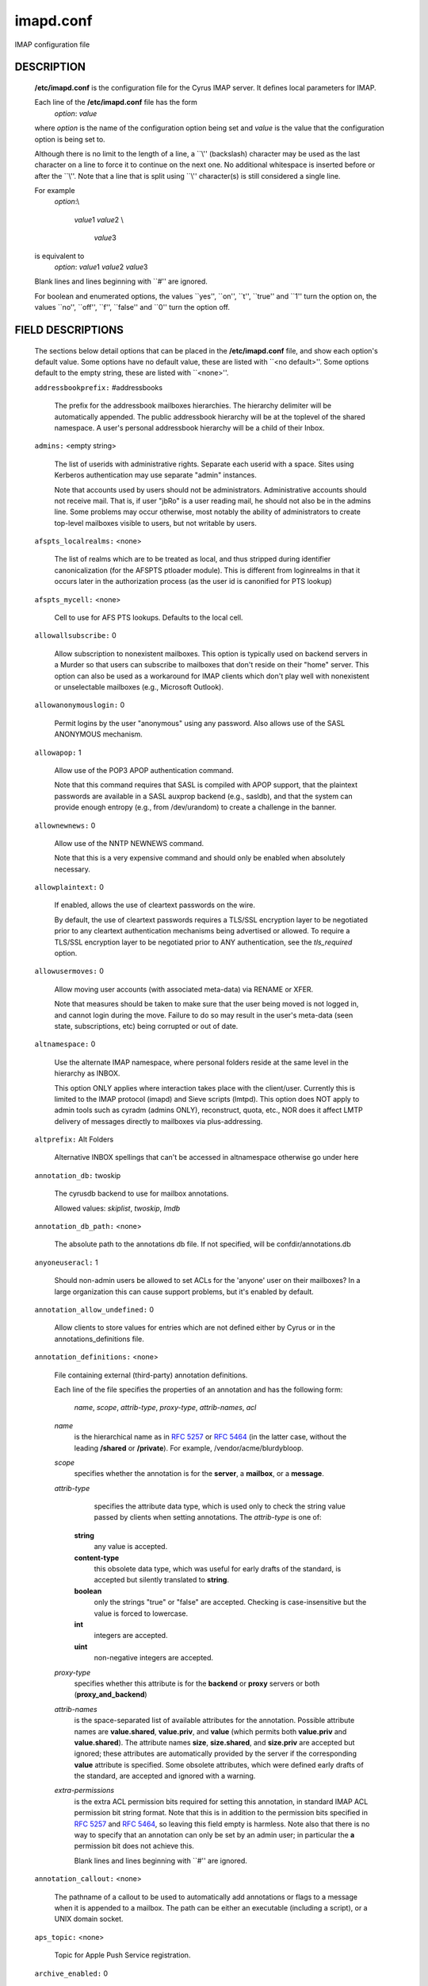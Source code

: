.. auto-generated by config2rst 1.6rst


.. cyrusman:: imapd.conf(5)

.. _imap-admin-configs-imapd.conf:

==========
imapd.conf
==========









IMAP configuration file

DESCRIPTION
===========

    **/etc/imapd.conf**
    is the configuration file for the Cyrus IMAP server.  It defines
    local parameters for IMAP.

    Each line of the **/etc/imapd.conf** file has the form
        *option*: *value*

    where *option* is the name of the configuration option being set
    and *value* is the value that the configuration option is being
    set to.

    Although there is no limit to the length of a line, a \`\`\\''
    (backslash) character may be used as the last character on a line to
    force it to continue on the next one.  No additional whitespace is
    inserted before or after the \`\`\\''.  Note that a line that is split
    using \`\`\\'' character(s) is still considered a single line.

    For example
        *option*:\\

         *value*\ 1 *value*\ 2 \\

          *value*\ 3

    is equivalent to
        *option*: *value*\ 1 *value*\ 2   *value*\ 3

    Blank lines and lines beginning with \`\`#'' are ignored.

    For boolean and enumerated options, the values \`\`yes'', \`\`on'', \`\`t'',
    \`\`true'' and \`\`\ 1'' turn the option on, the values \`\`no'', \`\`off'',
    \`\`f'', \`\`false'' and \`\`\ 0'' turn the option off.

FIELD DESCRIPTIONS
==================


    The sections below detail options that can be placed in the
    **/etc/imapd.conf** file, and show each option's default value.
    Some options have no default value, these are listed with
    \`\`<no default>''.  Some options default to the empty string, these
    are listed with \`\`<none>''.


    .. startblob addressbookprefix

    ``addressbookprefix:`` #addressbooks

        The prefix for the addressbook mailboxes hierarchies.  The hierarchy
        delimiter will be automatically appended.  The public addressbook
        hierarchy will be at the toplevel of the shared namespace.  A
        user's personal addressbook hierarchy will be a child of their Inbox. 

    .. endblob addressbookprefix

    .. startblob admins

    ``admins:`` <empty string>

        The list of userids with administrative rights.  Separate each userid
        with a space.  Sites using Kerberos authentication may use
        separate "admin" instances.

        Note that accounts used by users should not be administrators.
        Administrative accounts should not receive mail.  That is, if user
        "jbRo" is a user reading mail, he should not also be in the admins line.
        Some problems may occur otherwise, most notably the ability of
        administrators to create top-level mailboxes visible to users,
        but not writable by users. 

    .. endblob admins

    .. startblob afspts_localrealms

    ``afspts_localrealms:`` <none>

        The list of realms which are to be treated as local, and thus stripped
        during identifier canonicalization (for the AFSPTS ptloader module).
        This is different from loginrealms in that it occurs later in the
        authorization process (as the user id is canonified for PTS lookup) 

    .. endblob afspts_localrealms

    .. startblob afspts_mycell

    ``afspts_mycell:`` <none>

        Cell to use for AFS PTS lookups.  Defaults to the local cell. 


    .. endblob afspts_mycell

    .. startblob allowallsubscribe

    ``allowallsubscribe:`` 0

        Allow subscription to nonexistent mailboxes.  This option is
        typically used on backend servers in a Murder so that users can
        subscribe to mailboxes that don't reside on their "home" server.
        This option can also be used as a workaround for IMAP clients which
        don't play well with nonexistent or unselectable mailboxes (e.g.,
        Microsoft Outlook). 

    .. endblob allowallsubscribe

    .. startblob allowanonymouslogin

    ``allowanonymouslogin:`` 0

        Permit logins by the user "anonymous" using any password.  Also
        allows use of the SASL ANONYMOUS mechanism. 

    .. endblob allowanonymouslogin

    .. startblob allowapop

    ``allowapop:`` 1

        Allow use of the POP3 APOP authentication command.

        Note that this command requires that SASL is compiled with APOP
        support, that the plaintext passwords are available in a SASL auxprop
        backend (e.g., sasldb), and that the system can provide enough entropy
        (e.g., from /dev/urandom) to create a challenge in the banner. 

    .. endblob allowapop

    .. startblob allownewnews

    ``allownewnews:`` 0

        Allow use of the NNTP NEWNEWS command.

        Note that this is a very expensive command and should only be
        enabled when absolutely necessary. 

    .. endblob allownewnews

    .. startblob allowplaintext

    ``allowplaintext:`` 0

        If enabled, allows the use of cleartext passwords on the wire.

        By default, the use of cleartext passwords requires a TLS/SSL
        encryption layer to be negotiated prior to any cleartext
        authentication mechanisms being advertised or allowed.  To require a
        TLS/SSL encryption layer to be negotiated prior to ANY
        authentication, see the *tls_required* option. 

    .. endblob allowplaintext

    .. startblob allowusermoves

    ``allowusermoves:`` 0

        Allow moving user accounts (with associated meta-data) via RENAME
        or XFER.

        Note that measures should be taken to make sure that the user being
        moved is not logged in, and cannot login during the move.  Failure
        to do so may result in the user's meta-data (seen state,
        subscriptions, etc) being corrupted or out of date. 

    .. endblob allowusermoves

    .. startblob altnamespace

    ``altnamespace:`` 0

        Use the alternate IMAP namespace, where personal folders reside at the
        same level in the hierarchy as INBOX.

        This option ONLY applies where interaction takes place with the
        client/user.  Currently this is limited to the IMAP protocol (imapd)
        and Sieve scripts (lmtpd).  This option does NOT apply to admin tools
        such as cyradm (admins ONLY), reconstruct, quota, etc., NOR does it
        affect LMTP delivery of messages directly to mailboxes via
        plus-addressing. 

    .. endblob altnamespace

    .. startblob altprefix

    ``altprefix:`` Alt Folders

        Alternative INBOX spellings that can't be accessed in altnamespace
        otherwise go under here 

    .. endblob altprefix

    .. startblob annotation_db

    ``annotation_db:`` twoskip

        The cyrusdb backend to use for mailbox annotations. 

        Allowed values: *skiplist*, *twoskip*, *lmdb*


    .. endblob annotation_db

    .. startblob annotation_db_path

    ``annotation_db_path:`` <none>

        The absolute path to the annotations db file.  If not specified,
        will be confdir/annotations.db 

    .. endblob annotation_db_path

    .. startblob anyoneuseracl

    ``anyoneuseracl:`` 1

        Should non-admin users be allowed to set ACLs for the 'anyone'
        user on their mailboxes?  In a large organization this can cause
        support problems, but it's enabled by default. 

    .. endblob anyoneuseracl

    .. startblob annotation_allow_undefined

    ``annotation_allow_undefined:`` 0

        Allow clients to store values for entries which are not
        defined either by Cyrus or in the annotations_definitions
        file. 

    .. endblob annotation_allow_undefined

    .. startblob annotation_definitions

    ``annotation_definitions:`` <none>

        File containing external (third-party) annotation definitions.

        Each line of the file specifies the properties of an annotation and
        has the following form:

            *name*, *scope*, *attrib-type*, *proxy-type*,
            *attrib-names*, *acl*

        *name*
            is the hierarchical name as in :rfc:`5257` or :rfc:`5464` (in the latter case,
            without the leading **/shared** or **/private**).  For example,
            /vendor/acme/blurdybloop.

        *scope*
            specifies whether the annotation is for the **server**, a
            **mailbox**, or a **message**.

        *attrib-type*
                specifies the attribute data type, which is used only to check the
                string value passed by clients when setting annotations.  The
                *attrib-type* is one of:

            **string**
                any value is accepted.

            **content-type**
                this obsolete data type, which was useful for early drafts of the standard,
                is accepted but silently translated to **string**.

            **boolean**
                only the strings "true" or "false" are accepted.  Checking is
                case-insensitive but the value is forced to lowercase.

            **int**
                integers are accepted.

            **uint**
                non-negative integers are accepted.


        *proxy-type*
            specifies whether this attribute is for the **backend** or
            **proxy** servers or both (**proxy_and_backend**)

        *attrib-names*
            is the space-separated list of available attributes for the
            annotation. Possible attribute names are **value.shared**,
            **value.priv**, and **value** (which permits both **value.priv**
            and **value.shared**).  The attribute names **size**,
            **size.shared**, and **size.priv** are accepted but ignored; these
            attributes are automatically provided by the server if the corresponding
            **value** attribute is specified.  Some obsolete attributes, which were
            defined early drafts of the standard, are accepted and ignored with a
            warning.

        *extra-permissions*
            is the extra ACL permission bits required for setting this annotation, in
            standard IMAP ACL permission bit string format.  Note that this is
            in addition to the permission bits specified in :rfc:`5257` and :rfc:`5464`,
            so leaving this field empty is harmless.  Note also that there is no way
            to specify that an annotation can only be set by an admin user; in
            particular the **a** permission bit does not achieve this.

            Blank lines and lines beginning with \`\`#'' are ignored.


    .. endblob annotation_definitions

    .. startblob annotation_callout

    ``annotation_callout:`` <none>

        The pathname of a callout to be used to automatically add annotations
        or flags to a message when it is appended to a mailbox.  The path can
        be either an executable (including a script), or a UNIX domain
        socket.  

    .. endblob annotation_callout

    .. startblob aps_topic

    ``aps_topic:`` <none>

        Topic for Apple Push Service registration. 


    .. endblob aps_topic

    .. startblob archive_enabled

    ``archive_enabled:`` 0

        Is archiving enabled for this server.  You also need to have an
        archivepartition for the mailbox.  Archiving allows older email
        to be stored on slower, cheaper disks - even within the same
        mailbox, as distinct from partitions. 

    .. endblob archive_enabled

    .. startblob archive_days

    ``archive_days:`` 7

        The number of days after which to move messages to the archive partition
        if archiving is enabled 

    .. endblob archive_days

    .. startblob archive_maxsize

    ``archive_maxsize:`` 1024

        The size in kilobytes of the largest message that won't be archived
        immediately.  Default is 1Mb 

    .. endblob archive_maxsize

    .. startblob archive_keepflagged

    ``archive_keepflagged:`` 0

        If set, messages with the \\Flagged system flag won't be archived,
        provided they are smaller than **archive_maxsize**. 

    .. endblob archive_keepflagged

    .. startblob archivepartition-name

    ``archivepartition-name:`` <none>

        The pathname of the archive partition *name*, corresponding to
        spool partition **partition-name**.  For any mailbox residing in
        a directory on **partition-name**, the archived messages will be
        stored in a corresponding directory on **archivepartition-name**.
        Note that not every **partition-name** option is strictly required
        to have a corresponding **archivepartition-name** option, but that
        without one there's no benefit to enabling archiving. 

    .. endblob archivepartition-name

    .. startblob auditlog

    ``auditlog:`` 0

        Should cyrus output log entries for every action taken on a message
        file or mailboxes list entry?  It's noisy so disabled by default, but
        can be very useful for tracking down what happened if things look strange 

    .. endblob auditlog

    .. startblob auth_mech

    ``auth_mech:`` unix

        The authorization mechanism to use. 

        Allowed values: *unix*, *pts*, *krb*, *krb5*


    .. endblob auth_mech

    .. startblob autocreateinboxfolders

    ``autocreateinboxfolders:`` <none>

        Deprecated in favor of *autocreate_inbox_folders*. 


    .. endblob autocreateinboxfolders

    .. startblob autocreatequota

    ``autocreatequota:`` 0

        Deprecated in favor of *autocreate_quota*. 


    .. endblob autocreatequota

    .. startblob autocreatequotamsg

    ``autocreatequotamsg:`` -1

        Deprecated in favor of *autocreate_quota_messages*. 


    .. endblob autocreatequotamsg

    .. startblob autosievefolders

    ``autosievefolders:`` <none>

        Deprecated in favor of *autocreate_sieve_folders*. 


    .. endblob autosievefolders

    .. startblob generate_compiled_sieve_script

    ``generate_compiled_sieve_script:`` 0

        Deprecated in favor of *autocreate_sieve_script_compile*. 


    .. endblob generate_compiled_sieve_script

    .. startblob autocreate_sieve_compiled_script

    ``autocreate_sieve_compiled_script:`` <none>

        Deprecated in favor of *autocreate_sieve_script_compiled*. 


    .. endblob autocreate_sieve_compiled_script

    .. startblob autosubscribeinboxfolders

    ``autosubscribeinboxfolders:`` <none>

        Deprecated in favor of *autocreate_subscribe_folders*. 


    .. endblob autosubscribeinboxfolders

    .. startblob autosubscribesharedfolders

    ``autosubscribesharedfolders:`` <none>

        Deprecated in favor of *autocreate_subscribe_sharedfolders*. 


    .. endblob autosubscribesharedfolders

    .. startblob autosubscribe_all_sharedfolders

    ``autosubscribe_all_sharedfolders:`` 0

        Deprecated in favor of *autocreate_subscribe_sharedfolders_all*. 


    .. endblob autosubscribe_all_sharedfolders

    .. startblob autocreate_inbox_folders

    ``autocreate_inbox_folders:`` <none>

        If a user does not have an INBOX already, and the INBOX is to be
        created, create the list of folders in this setting as well.
        *autocreate_inbox_folders* is a list of INBOX's subfolders
        separated by a "|", that are automatically created by the server
        under the following two scenarios. Leading and trailing whitespace is
        stripped, so "Junk | Trash" results in two folders: "Junk" and
        "Trash".

        INBOX folders are created under both the following conditions:

        1.
            The user logins via the IMAP or the POP3 protocol.
            *autocreate_quota* option must have a value of zero or greater.

        2.
            A message arrives for the user through the *lmtpd(8)*.
            *autocreate_post* option must be enabled.



    .. endblob autocreate_inbox_folders

    .. startblob autocreate_post

    ``autocreate_post:`` 0

        If enabled, when *lmtpd(8)* receives an incoming mail for an
        INBOX that does not exist, then the INBOX is automatically created
        by *lmtpd(8)* and delivery of the message continues. 

    .. endblob autocreate_post

    .. startblob autocreate_quota

    ``autocreate_quota:`` -1

        If set to a value of zero or higher, users have their INBOX folders
        created upon a successful login event or upon *lmtpd(8)*
        message delivery if *autocreate_post* is enabled, provided their
        INBOX did not yet already exist.

        The user's quota is set to the value if it is greater than zero,
        otherwise the user has unlimited quota.

        Note that quota is specified in kilobytes. 

    .. endblob autocreate_quota

    .. startblob autocreate_quota_messages

    ``autocreate_quota_messages:`` -1

        If set to a value of zero or higher, users who have their INBOX
        folders created upon a successful login event (see
        *autocreate_quota*), or upon *lmtpd(8)* message delivery if
        *autocreate_post* is enabled, receive the message quota
        configured in this option.

        The default of -1 disables assigning message quota.

        For consistency with *autocreate_quota*, a value of zero is treated
        as unlimited message quota, rather than a message quota of zero. 

    .. endblob autocreate_quota_messages

    .. startblob autocreate_sieve_folders

    ``autocreate_sieve_folders:`` <none>

        A "|" separated list of subfolders of INBOX that will be
        automatically created, if requested by a sieve filter, through the
        "fileinto" action. The default is to create no folders
        automatically.

        Leading and trailing whitespace is stripped from each folder, so a
        setting of "Junk | Trash" will create two folders: "Junk" and
        "Trash". 

    .. endblob autocreate_sieve_folders

    .. startblob autocreate_sieve_script

    ``autocreate_sieve_script:`` <none>

        The full path of a file that contains a sieve script. This script
        automatically becomes a user's initial default sieve filter script.

        When this option is not defined, no default sieve filter is created.
        The file must be readable by the Cyrus daemon. 

    .. endblob autocreate_sieve_script

    .. startblob autocreate_sieve_script_compile

    ``autocreate_sieve_script_compile:`` 0

        If set to yes and no compiled sieve script file exists, the sieve script which is
        compiled on the fly will be saved in the file name that autocreate_sieve_compiledscript
        option points to. In order a compiled script to be generated, autocreate_sieve_script and
        autocreate_sieve_compiledscript must have valid values 

    .. endblob autocreate_sieve_script_compile

    .. startblob autocreate_sieve_script_compiled

    ``autocreate_sieve_script_compiled:`` <none>

        The full path of a file that contains a compiled in bytecode sieve script. This script
        automatically becomes a user's initial default sieve filter script.  If this option is
        not specified, or the filename doesn't exist then the script defined by
        autocreate_sieve_script is compiled on the fly and installed as the user's default
        sieve script 

    .. endblob autocreate_sieve_script_compiled

    .. startblob autocreate_subscribe_folders

    ``autocreate_subscribe_folders:`` <none>

        A list of folder names, separated by "|", that the users get automatically subscribed to,
        when their INBOX is created. These folder names must have been included in the
        autocreateinboxfolders option of the imapd.conf. 

    .. endblob autocreate_subscribe_folders

    .. startblob autocreate_subscribe_sharedfolders

    ``autocreate_subscribe_sharedfolders:`` <none>

        A list of shared folders (bulletin boards), separated by "|", that the users get
        automatically subscribed to, after their INBOX is created. The shared folder must
        have been created and the user must have the required permissions to get subscribed
        to it. Otherwise, subscribing to the shared folder fails. 

    .. endblob autocreate_subscribe_sharedfolders

    .. startblob autocreate_subscribe_sharedfolders_all

    ``autocreate_subscribe_sharedfolders_all:`` 0

        If set to yes, the user is automatically subscribed to all shared folders, one has permission
        to subscribe to. 

    .. endblob autocreate_subscribe_sharedfolders_all

    .. startblob autocreate_users

    ``autocreate_users:`` anyone

        A space separated list of users and/or groups that are allowed their INBOX to be
        automatically created. 

    .. endblob autocreate_users

    .. startblob backuppartition-name

    ``backuppartition-name:`` <none>

        The pathname of the backup partition *name*.  At least one backup
        partition pathname MUST be specified if backups are in use.  Note that
        there is no relationship between spool partitions and backup partitions. 

    .. endblob backuppartition-name

    .. startblob backup_compact_minsize

    ``backup_compact_minsize:`` 0

        The minimum size in kilobytes of chunks in each backup.  The compact tool
        will try to combine adjacent chunks that are smaller than this.

        Setting this value to zero or negative disables combining of chunks. 

    .. endblob backup_compact_minsize

    .. startblob backup_compact_maxsize

    ``backup_compact_maxsize:`` 0

        The maximum size in kilobytes of chunks in each backup.  The compact tool
        will try to split chunks larger than this into smaller chunks.

        Setting this value to zero or negative disables splitting of chunks. 

    .. endblob backup_compact_maxsize

    .. startblob backup_compact_work_threshold

    ``backup_compact_work_threshold:`` 1

        The number of chunks that must obviously need compaction before the compact
        tool will go ahead with the compaction.  If set to less than one, the value
        is treated as being one. 

    .. endblob backup_compact_work_threshold

    .. startblob backup_staging_path

    ``backup_staging_path:`` <none>

        The absolute path of the backup staging area.  If not specified,
        will be temp_path/backup 

    .. endblob backup_staging_path

    .. startblob backup_retention_days

    ``backup_retention_days:`` 7

        The number of days to keep content in backup after it has been deleted
        from the source.  If set to a negative value or zero, deleted content
        will be kept indefinitely. 

    .. endblob backup_retention_days

    .. startblob backup_db

    ``backup_db:`` twoskip

        The cyrusdb backend to use for the backup locations database. 

        Allowed values: *skiplist*, *sql*, *twoskip*, *lmdb*


    .. endblob backup_db

    .. startblob backup_db_path

    ``backup_db_path:`` <none>

        The absolute path to the backup db file.  If not specified,
        will be confdir/backups.db 

    .. endblob backup_db_path

    .. startblob boundary_limit

    ``boundary_limit:`` 1000

        messages are parsed recursively and a deep enough MIME structure
        can cause a stack overflow.  Do not parse deeper than this many
        layers of MIME structure.  The default of 1000 is much higher
        than any sane message should have. 

    .. endblob boundary_limit

    .. startblob caldav_allowattach

    ``caldav_allowattach:`` 1

        Enable managed attachments support on the caldav server. 


    .. endblob caldav_allowattach

    .. startblob caldav_allowscheduling

    ``caldav_allowscheduling:`` on

        Enable calendar scheduling operations. If set to "apple", the
        server will emulate Apple CalendarServer behavior as closely as
        possible. 
        Allowed values: *off*, *on*, *apple*


    .. endblob caldav_allowscheduling

    .. startblob caldav_create_attach

    ``caldav_create_attach:`` 1

        Create the 'Attachments' calendar if it doesn't already exist 


    .. endblob caldav_create_attach

    .. startblob caldav_create_default

    ``caldav_create_default:`` 1

        Create the 'Default' calendar if it doesn't already exist 


    .. endblob caldav_create_default

    .. startblob caldav_create_sched

    ``caldav_create_sched:`` 1

        Create the 'Inbox' and 'Outbox' calendars if they don't already exist 


    .. endblob caldav_create_sched

    .. startblob caldav_maxdatetime

    ``caldav_maxdatetime:`` 20380119T031407Z

        The latest date and time accepted by the server (ISO format).  This
        value is also used for expanding non-terminating recurrence rules.

        Note that increasing this value will require the DAV databases for
        calendars to be reconstructed with the **dav_reconstruct**
        utility in order to see its effect on serer-side time-based
        queries. 

    .. endblob caldav_maxdatetime

    .. startblob caldav_mindatetime

    ``caldav_mindatetime:`` 19011213T204552Z

        The earliest date and time accepted by the server (ISO format). 


    .. endblob caldav_mindatetime

    .. startblob caldav_realm

    ``caldav_realm:`` <none>

        The realm to present for HTTP authentication of CalDAV resources.
        If not set (the default), the value of the "servername" option will
        be used.

    .. endblob caldav_realm

    .. startblob calendarprefix

    ``calendarprefix:`` #calendars

        The prefix for the calendar mailboxes hierarchies.  The hierarchy
        delimiter will be automatically appended.  The public calendar
        hierarchy will be at the toplevel of the shared namespace.  A
        user's personal calendar hierarchy will be a child of their Inbox. 

    .. endblob calendarprefix

    .. startblob calendar_user_address_set

    ``calendar_user_address_set:`` <none>

        Space-separated list of domains corresponding to calendar user
        addresses for which the server is responsible.  If not set (the
        default), the value of the "servername" option will be used. 

    .. endblob calendar_user_address_set

    .. startblob carddav_realm

    ``carddav_realm:`` <none>

        The realm to present for HTTP authentication of CardDAV resources.
        If not set (the default), the value of the "servername" option will
        be used.

    .. endblob carddav_realm

    .. startblob carddav_repair_vcard

    ``carddav_repair_vcard:`` 0

        If enabled, VCARDs with invalid content are attempted to be repaired
        during creation. 

    .. endblob carddav_repair_vcard

    .. startblob chatty

    ``chatty:`` 0

        If yes, syslog tags and commands for every IMAP command, mailboxes
        for every lmtp connection, every POP3 command, etc 

    .. endblob chatty

    .. startblob client_bind

    ``client_bind:`` 0

        If enabled, a specific IP will be bound when performing a client
        connection.  **client_bind_name** is used if it is set, otherwise
        **servername** is used.  This is useful on multi-homed servers where
        Cyrus should not use other services' interfaces.

        If not enabled (the default), no bind will be performed.  Client
        connections will use an IP chosen by the operating system. 

    .. endblob client_bind

    .. startblob client_bind_name

    ``client_bind_name:`` <none>

        IPv4, IPv6 address or hostname to bind for client connections when
        **client_bind** is enabled.  If not set (the default),
        servername will be used. 

    .. endblob client_bind_name

    .. startblob client_timeout

    ``client_timeout:`` 10

        Number of seconds to wait before returning a timeout failure when
        performing a client connection (e.g., in a murder environment) 

    .. endblob client_timeout

    .. startblob commandmintimer

    ``commandmintimer:`` <none>

        Time in seconds. Any imap command that takes longer than this
        time is logged. 

    .. endblob commandmintimer

    .. startblob configdirectory

    ``configdirectory:`` <none>

        The pathname of the IMAP configuration directory.  This field is
        required. 

    .. endblob configdirectory

    .. startblob createonpost

    ``createonpost:`` 0

        Deprecated in favor of *autocreate_post*. 


    .. endblob createonpost

    .. startblob conversations

    ``conversations:`` 0

        Enable the XCONVERSATIONS extensions.  Extract conversation
        tracking information from incoming messages and track them
        in per-user databases. 

    .. endblob conversations

    .. startblob conversations_counted_flags

    ``conversations_counted_flags:`` <none>

        space-separated list of flags for which per-conversation counts
        will be kept.  Note that you need to reconstruct the conversations
        database with ctl_conversationsdb if you change this option on a
        running server, or the counts will be wrong.  

    .. endblob conversations_counted_flags

    .. startblob conversations_db

    ``conversations_db:`` skiplist

        The cyrusdb backend to use for the per-user conversations database. 

        Allowed values: *skiplist*, *sql*, *twoskip*, *lmdb*


    .. endblob conversations_db

    .. startblob conversations_expire_days

    ``conversations_expire_days:`` 90

        How long the conversations database keeps the message tracking
        information needed for receiving new messages in existing
        conversations, in days. 

    .. endblob conversations_expire_days

    .. startblob crossdomains

    ``crossdomains:`` 0

        Enable cross domain sharing.  This works best with alt namespace and
        unix hierarchy separators on, so you get Other Users/foo@example.com/... 

    .. endblob crossdomains

    .. startblob crossdomains_onlyother

    ``crossdomains_onlyother:`` 0

        only show the domain for users in other domains than your own (for
        backwards compatibility if you're already sharing 

    .. endblob crossdomains_onlyother

    .. startblob cyrus_user

    ``cyrus_user:`` <none>

        The username to use as the 'cyrus' user.  If not configured, the compile
        time default will be used 

    .. endblob cyrus_user

    .. startblob davdriveprefix

    ``davdriveprefix:`` #drive

        The prefix for the DAV storage mailboxes hierarchies.  The hierarchy
        delimiter will be automatically appended.  The public storage
        hierarchy will be at the toplevel of the shared namespace.  A
        user's personal storage hierarchy will be a child of their Inbox. 

    .. endblob davdriveprefix

    .. startblob davnotificationsprefix

    ``davnotificationsprefix:`` #notifications

        The prefix for the DAV notifications hierarchy.  The hierarchy
        delimiter will be automatically appended.  The public notifications
        hierarchy will be at the toplevel of the shared namespace.  A
        user's personal notifications hierarchy will be a child of their Inbox. 

    .. endblob davnotificationsprefix

    .. startblob dav_realm

    ``dav_realm:`` <none>

        The realm to present for HTTP authentication of generic DAV
        resources (principals).  If not set (the default), the value of the
        "servername" option will be used.

    .. endblob dav_realm

    .. startblob debug_command

    ``debug_command:`` <none>

        Debug command to be used by processes started with -D option.  The string
        is a C format string that gets 3 options: the first is the name of the
        executable (without path).  The second is the pid (integer) and the third
        is the service ID.  Example: /usr/local/bin/gdb /usr/cyrus/bin/%s %d 

    .. endblob debug_command

    .. startblob defaultacl

    ``defaultacl:`` anyone lrs

        The Access Control List (ACL) placed on a newly-created (non-user)
        mailbox that does not have a parent mailbox. 

    .. endblob defaultacl

    .. startblob defaultdomain

    ``defaultdomain:`` internal

        The default domain for virtual domain support 


    .. endblob defaultdomain

    .. startblob defaultpartition

    ``defaultpartition:`` <none>

        The partition name used by default for new mailboxes.  If not
        specified, the partition with the most free space will be used for
        new mailboxes.

        Note that the partition specified by this option must also be
        specified as *partition-name*, where you substitute 'name'
        for the alphanumeric string you set *defaultpartition* to. 

    .. endblob defaultpartition

    .. startblob defaultserver

    ``defaultserver:`` <none>

        The backend server name used by default for new mailboxes.  If not
        specified, the server with the most free space will be used for new
        mailboxes. 

    .. endblob defaultserver

    .. startblob deletedprefix

    ``deletedprefix:`` DELETED

        With **delete_mode** set to *delayed*, the
        **deletedprefix** setting defines the prefix for the hierarchy of
        deleted mailboxes.

        The hierarchy delimiter will be automatically appended.


    .. endblob deletedprefix

    .. startblob delete_mode

    ``delete_mode:`` delayed

        The manner in which mailboxes are deleted. In the default
        *delayed* mode, mailboxes that are being deleted are renamed to
        a special mailbox hierarchy under the **deletedprefix**, to be
        removed later by **cyr_expire(8)**.

        In *immediate* mode, the mailbox is removed from the filesystem
        immediately.

        Allowed values: *immediate*, *delayed*


    .. endblob delete_mode

    .. startblob deleteright

    ``deleteright:`` c

        Deprecated - only used for backwards compatibility with existing
        installations.  Lists the old :rfc:`2086` right which was used to
        grant the user the ability to delete a mailbox.  If a user has this
        right, they will automatically be given the new 'x' right. 

    .. endblob deleteright

    .. startblob disable_user_namespace

    ``disable_user_namespace:`` 0

        Preclude list command on user namespace.  If set to 'yes', the
        LIST response will never include any other user's mailbox.  Admin
        users will always see all mailboxes.  The default is 'no' 

    .. endblob disable_user_namespace

    .. startblob disable_shared_namespace

    ``disable_shared_namespace:`` 0

        Preclude list command on shared namespace.  If set to 'yes', the
        LIST response will never include any non-user mailboxes.  Admin
        users will always see all mailboxes.  The default is 'no' 

    .. endblob disable_shared_namespace

    .. startblob disconnect_on_vanished_mailbox

    ``disconnect_on_vanished_mailbox:`` 0

        If enabled, IMAP/POP3/NNTP clients will be disconnected by the
        server if the currently selected mailbox is (re)moved by another
        session.  Otherwise, the missing mailbox is treated as empty while
        in use by the client.

    .. endblob disconnect_on_vanished_mailbox

    .. startblob ischedule_dkim_domain

    ``ischedule_dkim_domain:`` <none>

        The domain to be reported as doing iSchedule DKIM signing. 


    .. endblob ischedule_dkim_domain

    .. startblob ischedule_dkim_key_file

    ``ischedule_dkim_key_file:`` <none>

        File containing the private key for iSchedule DKIM signing. 


    .. endblob ischedule_dkim_key_file

    .. startblob ischedule_dkim_selector

    ``ischedule_dkim_selector:`` <none>

        Name of the selector subdividing the domain namespace.  This
        specifies the actual key used for iSchedule DKIM signing within the
        domain. 

    .. endblob ischedule_dkim_selector

    .. startblob duplicate_db

    ``duplicate_db:`` twoskip

        The cyrusdb backend to use for the duplicate delivery suppression
        and sieve. 
        Allowed values: *skiplist*, *sql*, *twoskip*, *lmdb*


    .. endblob duplicate_db

    .. startblob duplicate_db_path

    ``duplicate_db_path:`` <none>

        The absolute path to the duplicate db file.  If not specified,
        will be confdir/deliver.db 

    .. endblob duplicate_db_path

    .. startblob duplicatesuppression

    ``duplicatesuppression:`` 1

        If enabled, lmtpd will suppress delivery of a message to a mailbox if
        a message with the same message-id (or resent-message-id) is recorded
        as having already been delivered to the mailbox.  Records the mailbox
        and message-id/resent-message-id of all successful deliveries. 

    .. endblob duplicatesuppression

    .. startblob event_content_inclusion_mode

    ``event_content_inclusion_mode:`` standard

        The mode in which message content may be included with MessageAppend and
        MessageNew. "standard" mode is the default behavior in which message is
        included up to a size with the notification. In "message" mode, the message
        is included and may be truncated to a size. In "header" mode, it includes
        headers truncated to a size. In "body" mode, it includes body truncated
        to a size. In "headerbody" mode, it includes full headers and body truncated
        to a size 
        Allowed values: *standard*, *message*, *header*, *body*, *headerbody*


    .. endblob event_content_inclusion_mode

    .. startblob event_content_size

    ``event_content_size:`` 0

        Truncate the message content that may be included with MessageAppend and
        MessageNew. Set 0 to include the entire message itself 

    .. endblob event_content_size

    .. startblob event_exclude_flags

    ``event_exclude_flags:`` <none>

        Don't send event notification for given IMAP flag(s) 


    .. endblob event_exclude_flags

    .. startblob event_exclude_specialuse

    ``event_exclude_specialuse:`` \\Junk

        Don't send event notification for folder with given special-use attributes.
        Set ALL for any folder 

    .. endblob event_exclude_specialuse

    .. startblob event_extra_params

    ``event_extra_params:`` timestamp

        Space-separated list of extra parameters to add to any appropriated event. 

        Allowed values: *bodyStructure*, *clientAddress*, *diskUsed*, *flagNames*, *messageContent*, *messageSize*, *messages*, *modseq*, *service*, *timestamp*, *uidnext*, *vnd.cmu.midset*, *vnd.cmu.unseenMessages*, *vnd.cmu.envelope*, *vnd.cmu.sessionId*, *vnd.cmu.mailboxACL*, *vnd.cmu.mbtype*, *vnd.cmu.davFilename*, *vnd.cmu.davUid*, *vnd.fastmail.clientId*, *vnd.fastmail.sessionId*, *vnd.fastmail.convExists*, *vnd.fastmail.convUnseen*, *vnd.fastmail.cid*, *vnd.fastmail.counters*


    .. endblob event_extra_params

    .. startblob event_groups

    ``event_groups:`` message mailbox

        Space-separated list of groups of related events to turn on notification 

        Allowed values: *message*, *quota*, *flags*, *access*, *mailbox*, *subscription*, *calendar*, *applepushservice*


    .. endblob event_groups

    .. startblob event_notifier

    ``event_notifier:`` <none>

        Notifyd(8) method to use for "EVENT" notifications which are based on
        the :rfc:`5423`.  If not set, "EVENT" notifications are disabled. 

    .. endblob event_notifier

    .. startblob expunge_mode

    ``expunge_mode:`` delayed

        The mode in which messages (and their corresponding cache entries)
        are expunged.  "default" mode is the default behavior in which the
        message files are purged at the time of the EXPUNGE, but index
        and cache records are retained to facilitate QRESYNC.  In "delayed"
        mode, the message files are also retained, allowing unexpunge to
        rescue them.  In "immediate" mode, both the message files and the
        index records are removed as soon as possible.  In all cases,
        nothing will be finally purged until all other processes have
        closed the mailbox to ensure they never see data disappear under
        them.  In "default" or "delayed" mode, a later run of "cyr_expire"
        will clean out the retained records (and possibly message files).
        This reduces the amount of I/O that takes place at the time of
        EXPUNGE and should result in greater responsiveness for the client,
        especially when expunging a large number of messages. 
        Allowed values: *default*, *immediate*, *delayed*


    .. endblob expunge_mode

    .. startblob failedloginpause

    ``failedloginpause:`` 3

        Number of seconds to pause after a failed login. 


    .. endblob failedloginpause

    .. startblob flushseenstate

    ``flushseenstate:`` 1

        Deprecated. No longer used 


    .. endblob flushseenstate

    .. startblob foolstupidclients

    ``foolstupidclients:`` 0

        If enabled, only list the personal namespace when a LIST "\*" is performed
        (it changes the request to a LIST "INBOX\*"). 

    .. endblob foolstupidclients

    .. startblob force_sasl_client_mech

    ``force_sasl_client_mech:`` <none>

        Force preference of a given SASL mechanism for client side operations
        (e.g., murder environments).  This is separate from (and overridden by)
        the ability to use the <host shortname>_mechs option to set preferred
        mechanisms for a specific host 

    .. endblob force_sasl_client_mech

    .. startblob fulldirhash

    ``fulldirhash:`` 0

        If enabled, uses an improved directory hashing scheme which hashes
        on the entire username instead of using just the first letter as
        the hash.  This changes hash algorithm used for quota and user
        directories and if *hashimapspool* is enabled, the entire mail
        spool.

        Note that this option CANNOT be changed on a live system.  The
        server must be quiesced and then the directories moved with the
        **rehash** utility. 

    .. endblob fulldirhash

    .. startblob hashimapspool

    ``hashimapspool:`` 0

        If enabled, the partitions will also be hashed, in addition to the
        hashing done on configuration directories.  This is recommended if
        one partition has a very bushy mailbox tree. 

    .. endblob hashimapspool

    .. startblob debug

    ``debug:`` 0

        If enabled, allow syslog() to pass LOG_DEBUG messages. 


    .. endblob debug

    .. startblob hostname_mechs

    ``hostname_mechs:`` <none>

        Force a particular list of SASL mechanisms to be used when authenticating
        to the backend server hostname (where hostname is the short hostname of
        the server in question). If it is not specified it will query the server
        for available mechanisms and pick one to use. - Cyrus Murder 

    .. endblob hostname_mechs

    .. startblob hostname_password

    ``hostname_password:`` <none>

        The password to use for authentication to the backend server hostname
        (where hostname is the short hostname of the server) - Cyrus Murder 

    .. endblob hostname_password

    .. startblob httpallowcompress

    ``httpallowcompress:`` 1

        If enabled, the server will compress response payloads if the client
        indicates that it can accept them.  Note that the compressed data
        will appear in telemetry logs, leaving only the response headers as
        human-readable.

    .. endblob httpallowcompress

    .. startblob httpallowcors

    ``httpallowcors:`` <none>

        A wildmat pattern specifying a list of origin URIs ( scheme "://"
        host [ ":" port ] ) that are allowed to make Cross-Origin Resource
        Sharing (CORS) requests on the server.  By default, CORS requests
        are disabled.

        Note that the scheme and host should both be lowercase, the port
        should be omitted if using the default for the scheme (80 for http,
        443 for https), and there should be no trailing '/' (e.g.:
        "http://www.example.com:8080", "https://example.org"). 

    .. endblob httpallowcors

    .. startblob httpallowtrace

    ``httpallowtrace:`` 0

        Allow use of the TRACE method.

        Note that sensitive data might be disclosed by the response. 

    .. endblob httpallowtrace

    .. startblob httpallowedurls

    ``httpallowedurls:`` <none>

        Space-separated list of relative URLs (paths) rooted at
        "httpdocroot" (see below) to be served by httpd.  If set, this
        option will limit served static content to only those paths specified
        (returning "404 Not Found" to any other client requested URLs).
        Otherwise, httpd will serve any content found in "httpdocroot".

        Note that any path specified by "rss_feedlist_template" is an
        exception to this rule.

    .. endblob httpallowedurls

    .. startblob httpcontentmd5

    ``httpcontentmd5:`` 0

        If enabled, HTTP responses will include a Content-MD5 header for
        the purpose of providing an end-to-end message integrity check
        (MIC) of the payload body.  Note that enabling this option will
        use additional CPU to generate the MD5 digest, which may be ignored
        by clients anyways. 

    .. endblob httpcontentmd5

    .. startblob httpdocroot

    ``httpdocroot:`` <none>

        If set, http will serve the static content (html/text/jpeg/gif
        files, etc) rooted at this directory.  Otherwise, httpd will not
        serve any static content. 

    .. endblob httpdocroot

    .. startblob httpkeepalive

    ``httpkeepalive:`` 20

        Set the length of the HTTP server's keepalive heartbeat in seconds.
        The default is 20.  The minimum value is 0, which will disable the
        keepalive heartbeat.  When enabled, if a request takes longer than
        *httpkeepalive* seconds to process, the server will send the client
        provisional responses every *httpkeepalive* seconds until the
        final response can be sent 

    .. endblob httpkeepalive

    .. startblob httpmodules

    ``httpmodules:`` <empty string>

        Space-separated list of HTTP modules that will be enabled in
        httpd(8).  This option has no effect on modules that are disabled
        at compile time due to missing dependencies (e.g. libical).

        Note that "domainkey" depends on "ischedule" being enabled, and
        that both "freebusy" and "ischedule" depend on "caldav" being
        enabled. 
        Allowed values: *caldav*, *carddav*, *domainkey*, *freebusy*, *ischedule*, *jmap*, *rss*, *tzdist*, *webdav*


    .. endblob httpmodules

    .. startblob httpprettytelemetry

    ``httpprettytelemetry:`` 0

        If enabled, HTTP response payloads including server-generated
        markup languages (HTML, XML) will utilize line breaks and
        indentation to promote better human-readability in telemetry logs.
        Note that enabling this option will increase the amount of data
        sent across the wire. 

    .. endblob httpprettytelemetry

    .. startblob httptimeout

    ``httptimeout:`` 5

        Set the length of the HTTP server's inactivity autologout timer,
        in minutes.  The default is 5.  The minimum value is 0, which will
        disable persistent connections. 

    .. endblob httptimeout

    .. startblob idlesocket

    ``idlesocket:`` {configdirectory}/socket/idle

        Unix domain socket that idled listens on. 


    .. endblob idlesocket

    .. startblob ignorereference

    ``ignorereference:`` 0

        For backwards compatibility with Cyrus 1.5.10 and earlier -- ignore
        the reference argument in LIST or LSUB commands. 

    .. endblob ignorereference

    .. startblob imapidlepoll

    ``imapidlepoll:`` 60

        The interval (in seconds) for polling for mailbox changes and
        ALERTs while running the IDLE command.  This option is used when
        idled is not enabled or cannot be contacted.  The minimum value is
        1.  A value of 0 will disable IDLE. 

    .. endblob imapidlepoll

    .. startblob imapidresponse

    ``imapidresponse:`` 1

        If enabled, the server responds to an ID command with a parameter
        list containing: version, vendor, support-url, os, os-version,
        command, arguments, environment.  Otherwise the server returns NIL. 

    .. endblob imapidresponse

    .. startblob imapmagicplus

    ``imapmagicplus:`` 0

        Only list a restricted set of mailboxes via IMAP by using
        userid+namespace syntax as the authentication/authorization id.
        Using userid+ (with an empty namespace) will list only subscribed
        mailboxes. 

    .. endblob imapmagicplus

    .. startblob imipnotifier

    ``imipnotifier:`` <none>

        Notifyd(8) method to use for "IMIP" notifications which are based on
        the :rfc:`6047`.  If not set, "IMIP" notifications are disabled. 

    .. endblob imipnotifier

    .. startblob implicit_owner_rights

    ``implicit_owner_rights:`` lkxa

        The implicit Access Control List (ACL) for the owner of a mailbox. 


    .. endblob implicit_owner_rights

    .. startblob @include

    ``@include:`` <none>

        Directive which includes the specified file as part of the
        configuration.  If the path to the file is not absolute, CYRUS_PATH
        is prepended. 

    .. endblob @include

    .. startblob improved_mboxlist_sort

    ``improved_mboxlist_sort:`` 0

        If enabled, a special comparator will be used which will correctly
        sort mailbox names that contain characters such as ' ' and '-'.

        Note that this option SHOULD NOT be changed on a live system.  The
        mailboxes database should be dumped (ctl_mboxlist) before the
        option is changed, removed, and then undumped after changing the
        option.  When not using flat files for the subscriptions databases
        the same has to be done (cyr_dbtool) for each subscription database
        See improved_mboxlist_sort.html.

    .. endblob improved_mboxlist_sort

    .. startblob internaldate_heuristic

    ``internaldate_heuristic:`` standard

        Mechanism to determine email internaldates on delivery/reconstruct.
        "standard" uses time() when delivering a message, mtime on reconstruct.
        "receivedheader" looks at the top most Received header
        or time/mtime otherwise 
        Allowed values: *standard*, *receivedheader*


    .. endblob internaldate_heuristic

    .. startblob jmap_preview_annot

    ``jmap_preview_annot:`` <none>

        The name of the per-message annotation, if any, to store message
        previews. 

    .. endblob jmap_preview_annot

    .. startblob jmap_preview_length

    ``jmap_preview_length:`` 64

        The maximum byte length of dynamically generated message previews. Previews
        stored in jmap_preview_annot take precedence. 

    .. endblob jmap_preview_length

    .. startblob iolog

    ``iolog:`` 0

        Should cyrus output I/O log entries 


    .. endblob iolog

    .. startblob ldap_authz

    ``ldap_authz:`` <none>

        SASL authorization ID for the LDAP server 


    .. endblob ldap_authz

    .. startblob ldap_base

    ``ldap_base:`` <empty string>

        Contains the LDAP base dn for the LDAP ptloader module 


    .. endblob ldap_base

    .. startblob ldap_bind_dn

    ``ldap_bind_dn:`` <none>

        Bind DN for the connection to the LDAP server (simple bind).
        Do not use for anonymous simple binds 

    .. endblob ldap_bind_dn

    .. startblob ldap_deref

    ``ldap_deref:`` never

        Specify how aliases dereferencing is handled during search. 

        Allowed values: *search*, *find*, *always*, *never*


    .. endblob ldap_deref

    .. startblob ldap_domain_base_dn

    ``ldap_domain_base_dn:`` <empty string>

        Base DN to search for domain name spaces. 


    .. endblob ldap_domain_base_dn

    .. startblob ldap_domain_filter

    ``ldap_domain_filter:`` (&(objectclass=domainrelatedobject)(associateddomain=%s))

        Filter to use searching for domains 


    .. endblob ldap_domain_filter

    .. startblob ldap_domain_name_attribute

    ``ldap_domain_name_attribute:`` associateddomain

        The attribute name for domains. 


    .. endblob ldap_domain_name_attribute

    .. startblob ldap_domain_scope

    ``ldap_domain_scope:`` sub

        Search scope 

        Allowed values: *sub*, *one*, *base*


    .. endblob ldap_domain_scope

    .. startblob ldap_domain_result_attribute

    ``ldap_domain_result_attribute:`` inetdomainbasedn

        Result attribute 


    .. endblob ldap_domain_result_attribute

    .. startblob ldap_filter

    ``ldap_filter:`` (uid=%u)

        Specify a filter that searches user identifiers.  The following tokens can be
        used in the filter string:

        %%   = %
        %u   = user
        %U   = user portion of %u (%U = test when %u = test@domain.tld)
        %d   = domain portion of %u if available (%d = domain.tld when %u =
        %test@domain.tld), otherwise same as %r
        %D   = user dn.  (use when ldap_member_method: filter)
        %1-9 = domain tokens (%1 = tld, %2 = domain when %d = domain.tld)

        ldap_filter is not used when ldap_sasl is enabled. 

    .. endblob ldap_filter

    .. startblob ldap_group_base

    ``ldap_group_base:`` <empty string>

        LDAP base dn for ldap_group_filter. 


    .. endblob ldap_group_base

    .. startblob ldap_group_filter

    ``ldap_group_filter:`` (cn=%u)

        Specify a filter that searches for group identifiers.
        See ldap_filter for more options. 

    .. endblob ldap_group_filter

    .. startblob ldap_group_scope

    ``ldap_group_scope:`` sub

        Specify search scope for ldap_group_filter. 

        Allowed values: *sub*, *one*, *base*


    .. endblob ldap_group_scope

    .. startblob ldap_id

    ``ldap_id:`` <none>

        SASL authentication ID for the LDAP server 


    .. endblob ldap_id

    .. startblob ldap_mech

    ``ldap_mech:`` <none>

        SASL mechanism for LDAP authentication 


    .. endblob ldap_mech

    .. startblob ldap_user_attribute

    ``ldap_user_attribute:`` <none>

        Specify LDAP attribute to use as canonical user id 


    .. endblob ldap_user_attribute

    .. startblob ldap_member_attribute

    ``ldap_member_attribute:`` <none>

        See ldap_member_method. 


    .. endblob ldap_member_attribute

    .. startblob ldap_member_base

    ``ldap_member_base:`` <empty string>

        LDAP base dn for ldap_member_filter. 


    .. endblob ldap_member_base

    .. startblob ldap_member_filter

    ``ldap_member_filter:`` (member=%D)

        Specify a filter for "ldap_member_method: filter".
        See ldap_filter for more options. 

    .. endblob ldap_member_filter

    .. startblob ldap_member_method

    ``ldap_member_method:`` attribute

        Specify a group method.  The "attribute" method retrieves groups from
        a multi-valued attribute specified in ldap_member_attribute.

        The "filter" method uses a filter, specified by ldap_member_filter, to find
        groups; ldap_member_attribute is a single-value attribute group name. 
        Allowed values: *attribute*, *filter*


    .. endblob ldap_member_method

    .. startblob ldap_member_scope

    ``ldap_member_scope:`` sub

        Specify search scope for ldap_member_filter. 

        Allowed values: *sub*, *one*, *base*


    .. endblob ldap_member_scope

    .. startblob ldap_password

    ``ldap_password:`` <none>

        Password for the connection to the LDAP server (SASL and simple bind).
        Do not use for anonymous simple binds 

    .. endblob ldap_password

    .. startblob ldap_realm

    ``ldap_realm:`` <none>

        SASL realm for LDAP authentication 


    .. endblob ldap_realm

    .. startblob ldap_referrals

    ``ldap_referrals:`` 0

        Specify whether or not the client should follow referrals. 


    .. endblob ldap_referrals

    .. startblob ldap_restart

    ``ldap_restart:`` 1

        Specify whether or not LDAP I/O operations are automatically restarted
        if they abort prematurely. 

    .. endblob ldap_restart

    .. startblob ldap_sasl

    ``ldap_sasl:`` 1

        Use SASL for LDAP binds in the LDAP PTS module. 


    .. endblob ldap_sasl

    .. startblob ldap_sasl_authc

    ``ldap_sasl_authc:`` <none>

        Deprecated.  Use ldap_id 


    .. endblob ldap_sasl_authc

    .. startblob ldap_sasl_authz

    ``ldap_sasl_authz:`` <none>

        Deprecated.  Use ldap_authz 


    .. endblob ldap_sasl_authz

    .. startblob ldap_sasl_mech

    ``ldap_sasl_mech:`` <none>

        Deprecated.  Use ldap_mech 


    .. endblob ldap_sasl_mech

    .. startblob ldap_sasl_password

    ``ldap_sasl_password:`` <none>

        Deprecated.  User ldap_password 


    .. endblob ldap_sasl_password

    .. startblob ldap_sasl_realm

    ``ldap_sasl_realm:`` <none>

        Deprecated.  Use ldap_realm 


    .. endblob ldap_sasl_realm

    .. startblob ldap_scope

    ``ldap_scope:`` sub

        Specify search scope. 

        Allowed values: *sub*, *one*, *base*


    .. endblob ldap_scope

    .. startblob ldap_servers

    ``ldap_servers:`` ldap://localhost/

        Deprecated.  Use ldap_uri 


    .. endblob ldap_servers

    .. startblob ldap_size_limit

    ``ldap_size_limit:`` 1

        Specify a number of entries for a search request to return. 


    .. endblob ldap_size_limit

    .. startblob ldap_start_tls

    ``ldap_start_tls:`` 0

        Use transport layer security for ldap:// using STARTTLS. Do not use
        ldaps:// in 'ldap_uri' with this option enabled. 

    .. endblob ldap_start_tls

    .. startblob ldap_time_limit

    ``ldap_time_limit:`` 5

        Specify a number of seconds for a search request to complete. 


    .. endblob ldap_time_limit

    .. startblob ldap_timeout

    ``ldap_timeout:`` 5

        Specify a number of seconds a search can take before timing out. 


    .. endblob ldap_timeout

    .. startblob ldap_ca_dir

    ``ldap_ca_dir:`` <none>

        Path to a directory with CA (Certificate Authority) certificates. 


    .. endblob ldap_ca_dir

    .. startblob ldap_ca_file

    ``ldap_ca_file:`` <none>

        Patch to a file containing CA (Certificate Authority) certificate(s). 


    .. endblob ldap_ca_file

    .. startblob ldap_ciphers

    ``ldap_ciphers:`` <none>

        List of SSL/TLS ciphers to allow.  The format of the string is
        described in ciphers(1). 

    .. endblob ldap_ciphers

    .. startblob ldap_client_cert

    ``ldap_client_cert:`` <none>

        File containing the client certificate. 


    .. endblob ldap_client_cert

    .. startblob ldap_client_key

    ``ldap_client_key:`` <none>

        File containing the private client key. 


    .. endblob ldap_client_key

    .. startblob ldap_verify_peer

    ``ldap_verify_peer:`` 0

        Require and verify server certificate.  If this option is yes,
        you must specify ldap_ca_file or ldap_ca_dir. 

    .. endblob ldap_verify_peer

    .. startblob ldap_tls_cacert_dir

    ``ldap_tls_cacert_dir:`` <none>

        Deprecated in favor of *ldap_ca_dir*. 


    .. endblob ldap_tls_cacert_dir

    .. startblob ldap_tls_cacert_file

    ``ldap_tls_cacert_file:`` <none>

        Deprecated in favor of *ldap_ca_file*. 


    .. endblob ldap_tls_cacert_file

    .. startblob ldap_tls_cert

    ``ldap_tls_cert:`` <none>

        Deprecated in favor of *ldap_client_cert*. 


    .. endblob ldap_tls_cert

    .. startblob ldap_tls_key

    ``ldap_tls_key:`` <none>

        Deprecated in favor of *ldap_client_key*. 


    .. endblob ldap_tls_key

    .. startblob ldap_tls_check_peer

    ``ldap_tls_check_peer:`` 0

        Deprecated in favor of *ldap_verify_peer*. 


    .. endblob ldap_tls_check_peer

    .. startblob ldap_tls_ciphers

    ``ldap_tls_ciphers:`` <none>

        Deprecated in favor of *ldap_ciphers*. 


    .. endblob ldap_tls_ciphers

    .. startblob ldap_uri

    ``ldap_uri:`` <none>

        Contains a list of the URLs of all the LDAP servers when using the
        LDAP PTS module. 

    .. endblob ldap_uri

    .. startblob ldap_version

    ``ldap_version:`` 3

        Specify the LDAP protocol version.  If ldap_start_tls and/or
        ldap_use_sasl are enabled, ldap_version will be automatically
        set to 3. 

    .. endblob ldap_version

    .. startblob lmtp_downcase_rcpt

    ``lmtp_downcase_rcpt:`` 1

        If enabled, lmtpd will convert the recipient addresses to lowercase
        (up to a '+' character, if present). 

    .. endblob lmtp_downcase_rcpt

    .. startblob lmtp_fuzzy_mailbox_match

    ``lmtp_fuzzy_mailbox_match:`` 0

        If enabled, and the mailbox specified in the detail part of the
        recipient (everything after the '+') does not exist, lmtpd will try
        to find the closest match (ignoring case, ignoring whitespace,
        falling back to parent) to the specified mailbox name. 

    .. endblob lmtp_fuzzy_mailbox_match

    .. startblob lmtp_over_quota_perm_failure

    ``lmtp_over_quota_perm_failure:`` 0

        If enabled, lmtpd returns a permanent failure code when a user's
        mailbox is over quota.  By default, the failure is temporary,
        causing the MTA to queue the message and retry later. 

    .. endblob lmtp_over_quota_perm_failure

    .. startblob lmtp_strict_quota

    ``lmtp_strict_quota:`` 0

        If enabled, lmtpd returns a failure code when the incoming message
        will cause the user's mailbox to exceed its quota.  By default, the
        failure won't occur until the mailbox is already over quota. 

    .. endblob lmtp_strict_quota

    .. startblob lmtp_strict_rfc2821

    ``lmtp_strict_rfc2821:`` 1

        By default, lmtpd will be strict (per :rfc:`2821`) with regards to which
        envelope addresses are allowed.  If this option is set to false, 8bit
        characters in the local-part of envelope addresses are changed to 'X'
        instead.  This is useful to avoid generating backscatter with
        certain MTAs like Postfix or Exim which accept such messages. 

    .. endblob lmtp_strict_rfc2821

    .. startblob lmtpsocket

    ``lmtpsocket:`` {configdirectory}/socket/lmtp

        Unix domain socket that lmtpd listens on, used by deliver(8). This should
        match the path specified in cyrus.conf(5). 

    .. endblob lmtpsocket

    .. startblob lmtptxn_timeout

    ``lmtptxn_timeout:`` 300

        Timeout (in seconds) used during a lmtp transaction to a remote backend
        (e.g. in a murder environment).  Can be used to prevent hung lmtpds
        on proxy hosts when a backend server becomes unresponsive during a
        lmtp transaction.  The default is 300 - change to zero for infinite. 

    .. endblob lmtptxn_timeout

    .. startblob loginrealms

    ``loginrealms:`` <empty string>

        The list of remote realms whose users may authenticate using cross-realm
        authentication identifiers.  Separate each realm name by a space.  (A
        cross-realm identity is considered any identity returned by SASL
        with an "@" in it.). 

    .. endblob loginrealms

    .. startblob loginuseacl

    ``loginuseacl:`` 0

        If enabled, any authentication identity which has **a** rights on a
        user's INBOX may log in as that user. 

    .. endblob loginuseacl

    .. startblob logtimestamps

    ``logtimestamps:`` 0

        Include notations in the protocol telemetry logs indicating the number of
        seconds since the last command or response. 

    .. endblob logtimestamps

    .. startblob mailbox_default_options

    ``mailbox_default_options:`` 0

        Default "options" field for the mailbox on create.  You'll want to know
        what you're doing before setting this, but it can apply some default
        annotations like duplicate supression 

    .. endblob mailbox_default_options

    .. startblob mailbox_initial_flags

    ``mailbox_initial_flags:`` <none>

        space-separated list of permanent flags which will be pre-set in every
        newly created mailbox.  If you know you will require particular
        flag names then this avoids a possible race condition against a client
        that fills the entire 128 available slots.  Default is NULL, which is
        no flags.  Example: $Label1 $Label2 $Label3 NotSpam Spam 

    .. endblob mailbox_initial_flags

    .. startblob mailnotifier

    ``mailnotifier:`` <none>

        Notifyd(8) method to use for "MAIL" notifications.  If not set, "MAIL"
        notifications are disabled. 

    .. endblob mailnotifier

    .. startblob maxheaderlines

    ``maxheaderlines:`` 1000

        Maximum number of lines of header that will be processed into cache
        records.  Default 1000.  If set to zero, it is unlimited.
        If a message hits the limit, an error will be logged and the rest of
        the lines in the header will be skipped.  This is to avoid malformed
        messages causing giant cache records 

    .. endblob maxheaderlines

    .. startblob maxlogins_per_host

    ``maxlogins_per_host:`` 0

        Maximum number of logged in sessions allowed per host,
        zero means no limit 

    .. endblob maxlogins_per_host

    .. startblob maxlogins_per_user

    ``maxlogins_per_user:`` 0

        Maximum number of logged in sessions allowed per user,
        zero means no limit 

    .. endblob maxlogins_per_user

    .. startblob maxmessagesize

    ``maxmessagesize:`` 0

        Maximum incoming LMTP message size.  If non-zero, lmtpd will reject
        messages larger than *maxmessagesize* bytes.  If set to 0, this
        will allow messages of any size (the default). 

    .. endblob maxmessagesize

    .. startblob maxquoted

    ``maxquoted:`` 131072

        Maximum size of a single quoted string for the parser.  Default 128k 


    .. endblob maxquoted

    .. startblob maxword

    ``maxword:`` 131072

        Maximum size of a single word for the parser.  Default 128k 


    .. endblob maxword

    .. startblob mboxkey_db

    ``mboxkey_db:`` twoskip

        The cyrusdb backend to use for mailbox keys. 

        Allowed values: *skiplist*, *twoskip*, *lmdb*


    .. endblob mboxkey_db

    .. startblob mboxlist_db

    ``mboxlist_db:`` twoskip

        The cyrusdb backend to use for the mailbox list. 

        Allowed values: *flat*, *skiplist*, *sql*, *twoskip*, *lmdb*


    .. endblob mboxlist_db

    .. startblob mboxlist_db_path

    ``mboxlist_db_path:`` <none>

        The absolute path to the mailboxes db file.  If not specified
        will be confdir/mailboxes.db 

    .. endblob mboxlist_db_path

    .. startblob mboxname_lockpath

    ``mboxname_lockpath:`` <none>

        Path to mailbox name lock files (default $conf/lock) 


    .. endblob mboxname_lockpath

    .. startblob metapartition_files

    ``metapartition_files:`` <empty string>

        Space-separated list of metadata files to be stored on a
        *metapartition* rather than in the mailbox directory on a spool
        partition. 
        Allowed values: *header*, *index*, *cache*, *expunge*, *squat*, *annotations*, *lock*, *dav*, *archivecache*


    .. endblob metapartition_files

    .. startblob metapartition-name

    ``metapartition-name:`` <none>

        The pathname of the metadata partition *name*, corresponding to
        spool partition **partition-name**.  For any mailbox residing in
        a directory on **partition-name**, the metadata files listed in
        *metapartition_files* will be stored in a corresponding directory on
        **metapartition-name**.   Note that not every
        **partition-name** option is required to have a corresponding
        **metapartition-name** option, so that you can selectively choose
        which spool partitions will have separate metadata partitions. 

    .. endblob metapartition-name

    .. startblob mupdate_authname

    ``mupdate_authname:`` <none>

        The SASL username (Authentication Name) to use when authenticating to the
        mupdate server (if needed). 

    .. endblob mupdate_authname

    .. startblob mupdate_config

    ``mupdate_config:`` standard

        The configuration of the mupdate servers in the Cyrus Murder.
        The "standard" config is one in which there are discreet frontend
        (proxy) and backend servers.  The "unified" config is one in which
        a server can be both a frontend and backend.  The "replicated"
        config is one in which multiple backend servers all share the same
        mailspool, but each have their own "replicated" copy of
        mailboxes.db. 
        Allowed values: *standard*, *unified*, *replicated*


    .. endblob mupdate_config

    .. startblob munge8bit

    ``munge8bit:`` 1

        If enabled, lmtpd munges messages with 8-bit characters in the
        headers.  The 8-bit characters are changed to \`X'.  If
        **reject8bit** is enabled, setting **munge8bit** has no effect.
        (A proper solution to non-ASCII characters in headers is offered by
        :rfc:`2047` and its predecessors.) 

    .. endblob munge8bit

    .. startblob mupdate_connections_max

    ``mupdate_connections_max:`` 128

        The max number of connections that a mupdate process will allow, this
        is related to the number of file descriptors in the mupdate process.
        Beyond this number connections will be immediately issued a BYE response. 

    .. endblob mupdate_connections_max

    .. startblob mupdate_password

    ``mupdate_password:`` <none>

        The SASL password (if needed) to use when authenticating to the
        mupdate server. 

    .. endblob mupdate_password

    .. startblob mupdate_port

    ``mupdate_port:`` 3905

        The port of the mupdate server for the Cyrus Murder 


    .. endblob mupdate_port

    .. startblob mupdate_realm

    ``mupdate_realm:`` <none>

        The SASL realm (if needed) to use when authenticating to the mupdate
        server. 

    .. endblob mupdate_realm

    .. startblob mupdate_retry_delay

    ``mupdate_retry_delay:`` 20

        The base time to wait between connection retries to the mupdate server. 


    .. endblob mupdate_retry_delay

    .. startblob mupdate_server

    ``mupdate_server:`` <none>

        The mupdate server for the Cyrus Murder 


    .. endblob mupdate_server

    .. startblob mupdate_username

    ``mupdate_username:`` <empty string>

        The SASL username (Authorization Name) to use when authenticating to
        the mupdate server 

    .. endblob mupdate_username

    .. startblob mupdate_workers_max

    ``mupdate_workers_max:`` 50

        The maximum number of mupdate worker threads (overall) 


    .. endblob mupdate_workers_max

    .. startblob mupdate_workers_maxspare

    ``mupdate_workers_maxspare:`` 10

        The maximum number of idle mupdate worker threads 


    .. endblob mupdate_workers_maxspare

    .. startblob mupdate_workers_minspare

    ``mupdate_workers_minspare:`` 2

        The minimum number of idle mupdate worker threads 


    .. endblob mupdate_workers_minspare

    .. startblob mupdate_workers_start

    ``mupdate_workers_start:`` 5

        The number of mupdate worker threads to start 


    .. endblob mupdate_workers_start

    .. startblob netscapeurl

    ``netscapeurl:`` <none>

        If enabled at compile time, this specifies a URL to reply when
        Netscape asks the server where the mail administration HTTP server
        is.  Administrators should set this to a local resource. 

    .. endblob netscapeurl

    .. startblob newsaddheaders

    ``newsaddheaders:`` to

        Space-separated list of headers to be added to incoming usenet
        articles.  Added *To:* headers will contain email
        delivery addresses corresponding to each newsgroup in the
        *Newsgroups:* header.  Added *Reply-To:* headers will
        contain email delivery addresses corresponding to each newsgroup in
        the *Followup-To:* or *Newsgroups:* header.  If the
        specified header(s) already exist in an article, the email
        delivery addresses will be appended to the original header body(s).


        This option applies if and only if the **newspostuser** option is
        set. 
        Allowed values: *to*, *replyto*


    .. endblob newsaddheaders

    .. startblob newsgroups

    ``newsgroups:`` \*

        A wildmat pattern specifying which mailbox hierarchies should be
        treated as newsgroups.  Only mailboxes matching the wildmat will
        accept and/or serve articles via NNTP.  If not set, a default
        wildmat of "\*" (ALL shared mailboxes) will be used.  If the
        *newsprefix* option is also set, the default wildmat will be
        translated to "<newsprefix>.\*" 

    .. endblob newsgroups

    .. startblob newsmaster

    ``newsmaster:`` news

        Userid that is used for checking access controls when executing
        Usenet control messages.  For instance, to allow articles to be
        automatically deleted by cancel messages, give the "news" user
        the 'd' right on the desired mailboxes.  To allow newsgroups to be
        automatically created, deleted and renamed by the corresponding
        control messages, give the "news" user the 'c' right on the desired
        mailbox hierarchies. 

    .. endblob newsmaster

    .. startblob newspeer

    ``newspeer:`` <none>

        A list of whitespace-separated news server specifications to which
        articles should be fed.  Each server specification is a string of
        the form [user[:pass]@]host[:port][/wildmat] where 'host' is the fully
        qualified hostname of the server, 'port' is the port on which the
        server is listening, 'user' and 'pass' are the authentication
        credentials and 'wildmat' is a pattern that specifies which groups
        should be fed.  If no 'port' is specified, port 119 is used.  If
        no 'wildmat' is specified, all groups are fed.  If 'user' is specified
        (even if empty), then the NNTP POST command will be used to feed
        the article to the server, otherwise the IHAVE command will be
        used.


        A '@' may be used in place of '!' in the wildmat to prevent feeding
        articles cross-posted to the given group, otherwise cross-posted
        articles are fed if any part of the wildmat matches.  For example,
        the string "peer.example.com:\*,!control.\*,@local.\*" would feed all
        groups except control messages and local groups to
        peer.example.com.  In the case of cross-posting to local groups,
        these articles would not be fed. 

    .. endblob newspeer

    .. startblob newspostuser

    ``newspostuser:`` <none>

        Userid used to deliver usenet articles to newsgroup folders
        (usually via lmtp2nntp).  For example, if set to "post", email sent
        to "post+comp.mail.imap" would be delivered to the "comp.mail.imap"
        folder.


        When set, the Cyrus NNTP server will add the header(s) specified in
        the **newsaddheaders** option to each incoming usenet article.
        The added header(s) will contain email delivery addresses
        corresponding to each relevent newsgroup.  If not set, no headers
        are added to usenet articles. 

    .. endblob newspostuser

    .. startblob newsprefix

    ``newsprefix:`` <none>

        Prefix to be prepended to newsgroup names to make the corresponding
        IMAP mailbox names. 

    .. endblob newsprefix

    .. startblob newsrc_db_path

    ``newsrc_db_path:`` <none>

        The absolute path to the newsrc db file.  If not specified,
        will be confdir/fetchnews.db 

    .. endblob newsrc_db_path

    .. startblob nntptimeout

    ``nntptimeout:`` 3

        Set the length of the NNTP server's inactivity autologout timer,
        in minutes.  The minimum value is 3, the default. 

    .. endblob nntptimeout

    .. startblob notesmailbox

    ``notesmailbox:`` <none>

        The top level mailbox in each user's account which is used to store
        \* Apple-style Notes.  Default is blank (disabled) 

    .. endblob notesmailbox

    .. startblob notifysocket

    ``notifysocket:`` {configdirectory}/socket/notify

        Unix domain socket that the mail notification daemon listens on. 


    .. endblob notifysocket

    .. startblob notify_external

    ``notify_external:`` <none>

        Path to the external program that notifyd(8) will call to send mail
        notifications.

        The external program will be called with the following
        command line options:

            .. option:: -c    class

            .. option:: -p    priority

            .. option:: -u    user

            .. option:: -m    mailbox

            And the notification message will be available on *stdin*.


    .. endblob notify_external

    .. startblob partition-name

    ``partition-name:`` <none>

        The pathname of the partition *name*.  At least one partition
        pathname MUST be specified.  If the **defaultpartition** option is
        used, then its pathname MUST be specified.  For example, if the
        value of the **defaultpartion** option is **default**, then the
        **partition-default** field is required. 

    .. endblob partition-name

    .. startblob outbox_sendlater

    ``outbox_sendlater:`` 0

        If enabled, any message with a \Draft flag will be sent at the time of its INTERNALDATE 


    .. endblob outbox_sendlater

    .. startblob partition_select_mode

    ``partition_select_mode:`` freespace-most

        Partition selection mode.

        *random*
            (pseudo-)random selection

        *freespace-most*
            partition with the most free space (KiB)

        *freespace-percent-most*
            partition with the most free space (%)

        *freespace-percent-weighted*
            each partition is weighted according to its free space (%); the more free space
            the partition has, the more chances it has to be selected

        *freespace-percent-weighted-delta*
            each partition is weighted according to its difference of free space (%)
            compared to the most used partition; the more the partition is lagging behind
            the most used partition, the more chances it has to be selected

            Note that actually even the most used partition has a few chances to be
            selected, and those chances increase when other partitions get closer

            Allowed values: *random*, *freespace-most*, *freespace-percent-most*, *freespace-percent-weighted*, *freespace-percent-weighted-delta*


    .. endblob partition_select_mode

    .. startblob partition_select_exclude

    ``partition_select_exclude:`` <none>

        List of partitions to exclude from selection mode. 


    .. endblob partition_select_exclude

    .. startblob partition_select_usage_reinit

    ``partition_select_usage_reinit:`` 0

        For a given session, number of **operations** (e.g. partition selection)
        for which partitions usage data are cached. 

    .. endblob partition_select_usage_reinit

    .. startblob partition_select_soft_usage_limit

    ``partition_select_soft_usage_limit:`` 0

        Limit of partition usage (%): if a partition is over that limit, it is
        automatically excluded from selection mode.

        If all partitions are over that limit, this feature is not used anymore.


    .. endblob partition_select_soft_usage_limit

    .. startblob plaintextloginpause

    ``plaintextloginpause:`` 0

        Number of seconds to pause after a successful plaintext login.  For
        systems that support strong authentication, this permits users to
        perceive a cost of using plaintext passwords.  (This does not
        affect the use of PLAIN in SASL authentications.) 

    .. endblob plaintextloginpause

    .. startblob plaintextloginalert

    ``plaintextloginalert:`` <none>

        Message to send to client after a successful plaintext login. 


    .. endblob plaintextloginalert

    .. startblob popexpiretime

    ``popexpiretime:`` -1

        The number of days advertised as being the minimum a message may be
        left on the POP server before it is deleted (via the CAPA command,
        defined in the POP3 Extension Mechanism, which some clients may
        support).  "NEVER", the default, may be specified with a negative
        number.  The Cyrus POP3 server never deletes mail, no matter what
        the value of this parameter is.  However, if a site implements a
        less liberal policy, it needs to change this parameter
        accordingly. 

    .. endblob popexpiretime

    .. startblob popminpoll

    ``popminpoll:`` 0

        Set the minimum amount of time the server forces users to wait
        between successive POP logins, in minutes. 

    .. endblob popminpoll

    .. startblob popsubfolders

    ``popsubfolders:`` 0

        Allow access to subfolders of INBOX via POP3 by using
        userid+subfolder syntax as the authentication/authorization id. 

    .. endblob popsubfolders

    .. startblob poppollpadding

    ``poppollpadding:`` 1

        Create a softer minimum poll restriction.  Allows *poppollpadding*
        connections before the minpoll restriction is triggered.  Additionally,
        one padding entry is recovered every *popminpoll* minutes.
        This allows for the occasional polling rate faster than popminpoll,
        (i.e., for clients that require a send/receive to send mail) but still
        enforces the rate long-term.  Default is 1 (disabled).


        The easiest way to think of it is a queue of past connections, with one
        slot being filled for every connection, and one slot being cleared
        every *popminpoll* minutes. When the queue is full, the user
        will not be able to check mail again until a slot is cleared.  If the
        user waits a sufficient amount of time, they will get back many or all
        of the slots. 

    .. endblob poppollpadding

    .. startblob poptimeout

    ``poptimeout:`` 10

        Set the length of the POP server's inactivity autologout timer,
        in minutes.  The minimum value is 10, the default. 

    .. endblob poptimeout

    .. startblob popuseacl

    ``popuseacl:`` 0

        Enforce IMAP ACLs in the pop server.  Due to the nature of the POP3
        protocol, the only rights which are used by the pop server are 'r',
        't', and 's' for the owner of the mailbox.  The 'r' right allows the
        user to open the mailbox and list/retrieve messages.  The 't' right
        allows the user to delete messages.  The 's' right allows messages
        retrieved by the user to have the \\Seen flag set (only if
        *popuseimapflags* is also enabled). 

    .. endblob popuseacl

    .. startblob popuseimapflags

    ``popuseimapflags:`` 0

        If enabled, the pop server will set and obey IMAP flags.  Messages
        having the \\Deleted flag are ignored as if they do not exist.
        Messages that are retrieved by the client will have the \\Seen flag
        set.  All messages will have the \\Recent flag unset. 

    .. endblob popuseimapflags

    .. startblob postmaster

    ``postmaster:`` postmaster

        Username that is used as the 'From' address in rejection MDNs produced
        by sieve. 

    .. endblob postmaster

    .. startblob postuser

    ``postuser:`` <empty string>

        Userid used to deliver messages to shared folders.  For example, if
        set to "bb", email sent to "bb+shared.blah" would be delivered to
        the "shared.blah" folder.  By default, an email address of
        "+shared.blah" would be used. 

    .. endblob postuser

    .. startblob proc_path

    ``proc_path:`` <none>

        Path to proc directory.  Default is NULL - must be an absolute path
        if specified.  If not specified, the path $confdir/proc/ will be
        used. 

    .. endblob proc_path

    .. startblob proxy_authname

    ``proxy_authname:`` proxy

        The authentication name to use when authenticating to a backend server
        in the Cyrus Murder. 

    .. endblob proxy_authname

    .. startblob proxy_compress

    ``proxy_compress:`` 0

        Try to enable protocol-specific compression when performing a client
        connection to a backend server in the Cyrus Murder.

        Note that this should only be necessary over slow network
        connections.  Also note that currently only IMAP and MUPDATE support
        compression. 

    .. endblob proxy_compress

    .. startblob proxy_password

    ``proxy_password:`` <none>

        The default password to use when authenticating to a backend server
        in the Cyrus Murder.  May be overridden on a host-specific basis using
        the hostname_password option. 

    .. endblob proxy_password

    .. startblob proxy_realm

    ``proxy_realm:`` <none>

        The authentication realm to use when authenticating to a backend server
        in the Cyrus Murder 

    .. endblob proxy_realm

    .. startblob proxyd_allow_status_referral

    ``proxyd_allow_status_referral:`` 0

        Set to true to allow proxyd to issue referrals to clients that support it
        when answering the STATUS command.  This is disabled by default since
        some clients issue many STATUS commands in a row, and do not cache the
        connections that these referrals would cause, thus resulting in a higher
        authentication load on the respective backend server. 

    .. endblob proxyd_allow_status_referral

    .. startblob proxyd_disable_mailbox_referrals

    ``proxyd_disable_mailbox_referrals:`` 0

        Set to true to disable the use of mailbox-referrals on the
        proxy servers. 

    .. endblob proxyd_disable_mailbox_referrals

    .. startblob proxyservers

    ``proxyservers:`` <none>

        A list of users and groups that are allowed to proxy for other
        users, separated by spaces.  Any user listed in this will be
        allowed to login for any other user: use with caution.
        In a standard murder this option should ONLY be set on backends.
        DO NOT SET on frontends or things won't work properly. 

    .. endblob proxyservers

    .. startblob pts_module

    ``pts_module:`` afskrb

        The PTS module to use. 

        Allowed values: *afskrb*, *ldap*


    .. endblob pts_module

    .. startblob ptloader_sock

    ``ptloader_sock:`` <none>

        Unix domain socket that ptloader listens on.
        (defaults to configdir/ptclient/ptsock) 

    .. endblob ptloader_sock

    .. startblob ptscache_db

    ``ptscache_db:`` twoskip

        The cyrusdb backend to use for the pts cache. 

        Allowed values: *skiplist*, *twoskip*, *lmdb*


    .. endblob ptscache_db

    .. startblob ptscache_db_path

    ``ptscache_db_path:`` <none>

        The absolute path to the ptscache db file.  If not specified,
        will be confdir/ptscache.db 

    .. endblob ptscache_db_path

    .. startblob ptscache_timeout

    ``ptscache_timeout:`` 10800

        The timeout (in seconds) for the PTS cache database when using the
        auth_krb_pts authorization method (default: 3 hours). 

    .. endblob ptscache_timeout

    .. startblob ptskrb5_convert524

    ``ptskrb5_convert524:`` 1

        When using the AFSKRB ptloader module with Kerberos 5 canonicalization,
        do the final 524 conversion to get a n AFS style name (using '.' instead
        of '/', and using short names 

    .. endblob ptskrb5_convert524

    .. startblob ptskrb5_strip_default_realm

    ``ptskrb5_strip_default_realm:`` 1

        When using the AFSKRB ptloader module with Kerberos 5 canonicalization,
        strip the default realm from the userid (this does not affect the stripping
        of realms specified by the afspts_localrealms option) 

    .. endblob ptskrb5_strip_default_realm

    .. startblob qosmarking

    ``qosmarking:`` cs0

        This specifies the Class Selector or Differentiated Services Code Point
        designation on IP headers (in the ToS field). 
        Allowed values: *cs0*, *cs1*, *cs2*, *cs3*, *cs4*, *cs5*, *cs6*, *cs7*, *af11*, *af12*, *af13*, *af21*, *af22*, *af23*, *af31*, *af32*, *af33*, *af41*, *af42*, *af43*, *ef*


    .. endblob qosmarking

    .. startblob quota_db

    ``quota_db:`` quotalegacy

        The cyrusdb backend to use for quotas. 

        Allowed values: *flat*, *skiplist*, *sql*, *quotalegacy*, *twoskip*, *lmdb*


    .. endblob quota_db

    .. startblob quota_db_path

    ``quota_db_path:`` <none>

        The absolute path for the quota database (if you choose a single-file
        quota DB type - or the base path if you choose quotalegacy).  If
        not specified will be confdir/quota.db or confdir/quota/ 

    .. endblob quota_db_path

    .. startblob quotawarn

    ``quotawarn:`` 90

        The percent of quota utilization over which the server generates
        warnings. 

    .. endblob quotawarn

    .. startblob quotawarnkb

    ``quotawarnkb:`` 0

        The maximum amount of free space (in kB) at which to give a quota
        warning (if this value is 0, or if the quota is smaller than this
        amount, then warnings are always given). 

    .. endblob quotawarnkb

    .. startblob quotawarnmsg

    ``quotawarnmsg:`` 0

        The maximum amount of messages at which to give a quota warning
        (if this value is 0, or if the quota is smaller than this
        amount, then warnings are always given). 

    .. endblob quotawarnmsg

    .. startblob reject8bit

    ``reject8bit:`` 0

        If enabled, lmtpd rejects messages with 8-bit characters in the
        headers. 

    .. endblob reject8bit

    .. startblob restore_authname

    ``restore_authname:`` <none>

        The authentication used by the restore tool when authenticating
        to an IMAP/sync server. 

    .. endblob restore_authname

    .. startblob restore_password

    ``restore_password:`` <none>

        The password used by the restore tool when authenticating to an
        IMAP/sync server. 

    .. endblob restore_password

    .. startblob restore_realm

    ``restore_realm:`` <none>

        The authentication realm used by the restore tool when
        authenticating to an IMAP/sync server. 

    .. endblob restore_realm

    .. startblob reverseacls

    ``reverseacls:`` 0

        At startup time, ctl_cyrusdb -r will check this value and it
        will either add or remove reverse ACL pointers from mailboxes.db 

    .. endblob reverseacls

    .. startblob rfc2046_strict

    ``rfc2046_strict:`` 0

        If enabled, imapd will be strict (per :rfc:`2046`) when matching MIME
        boundary strings.  This means that boundaries containing other
        boundaries as substrings will be treated as identical.  Since
        enabling this option will break some messages created by Eudora 5.1
        (and earlier), it is recommended that it be left disabled unless
        there is good reason to do otherwise. 

    .. endblob rfc2046_strict

    .. startblob rfc2047_utf8

    ``rfc2047_utf8:`` 0

        If enabled, imapd will parse any non-encoded character sequence in
        MIME header values as UTF8. This is useful for installations that
        either advertise the UTF8SMTP (:rfc:`5335`) extension or receive mails
        with improperly escaped UTF-8 byte sequences. It is recommended that
        this option is left disabled unless there is good reason to do
        otherwise. 

    .. endblob rfc2047_utf8

    .. startblob rfc3028_strict

    ``rfc3028_strict:`` 1

        If enabled, Sieve will be strict (per :rfc:`3028`) with regards to
        which headers are allowed to be used in address and envelope tests.
        This means that only those headers which are defined to contain addresses
        will be allowed in address tests and only "to" and "from" will be
        allowed in envelope tests.  When disabled, ANY grammatically correct header
        will be allowed. 

    .. endblob rfc3028_strict

    .. startblob rss_feedlist_template

    ``rss_feedlist_template:`` <none>

        File containing HTML that will be used as a template for displaying
        the list of available RSS feeds.  A single instance of the variable
        %RSS_FEEDLIST% should appear in the file, which will be replaced by
        a nested unordered list of feeds.  The toplevel unordered list will
        be tagged with an id of "feed" (<ul id='feed'>) which can be used
        by stylesheet(s) in your template.  The dynamically created list of
        feeds based on the HTML template will be accessible at the "/rss"
        URL on the server. 

    .. endblob rss_feedlist_template

    .. startblob rss_feeds

    ``rss_feeds:`` \*

        A wildmat pattern specifying which mailbox hierarchies should be
        treated as RSS feeds.  Only mailboxes matching the wildmat will
        have their messages available via RSS.  If not set, a default
        wildmat of "\*" (ALL mailboxes) will be used. 

    .. endblob rss_feeds

    .. startblob rss_maxage

    ``rss_maxage:`` 0

        Maximum age (in days) of items to display in an RSS channel.  If
        non-zero, httpd will only display items received within the last
        *rss_maxage* days.  If set to 0, all available items will be
        displayed (the default). 

    .. endblob rss_maxage

    .. startblob rss_maxitems

    ``rss_maxitems:`` 0

        Maximum number of items to display in an RSS channel.  If non-zero,
        httpd will display no more than the *rss_maxitems* most recent
        items.  If set to 0, all available items will be displayed (the
        default). 

    .. endblob rss_maxitems

    .. startblob rss_maxsynopsis

    ``rss_maxsynopsis:`` 0

        Maximum RSS item synopsis length.  If non-zero, httpd will display
        no more than the first *rss_maxsynopsis* characters of an
        item's synopsis.  If set to 0, the entire synopsis will be
        displayed (the default). 

    .. endblob rss_maxsynopsis

    .. startblob rss_realm

    ``rss_realm:`` <none>

        The realm to present for HTTP authentication of RSS feeds.  If not
        set (the default), the value of the "servername" option will be
        used.

    .. endblob rss_realm

    .. startblob sasl_auto_transition

    ``sasl_auto_transition:`` 0

        If enabled, the SASL library will automatically create authentication
        secrets when given a plaintext password.  See the SASL documentation. 

    .. endblob sasl_auto_transition

    .. startblob sasl_maximum_layer

    ``sasl_maximum_layer:`` 256

        Maximum SSF (security strength factor) that the server will allow a
        client to negotiate. 

    .. endblob sasl_maximum_layer

    .. startblob sasl_minimum_layer

    ``sasl_minimum_layer:`` 0

        The minimum SSF that the server will allow a client to negotiate.
        A value of 1 requires integrity protection; any higher value
        requires some amount of encryption. 

    .. endblob sasl_minimum_layer

    .. startblob sasl_option

    ``sasl_option:`` 0

        Any SASL option can be set by preceding it with **sasl_**.  This
        file overrides the SASL configuration file. 

    .. endblob sasl_option

    .. startblob sasl_pwcheck_method

    ``sasl_pwcheck_method:`` <none>

        The mechanism used by the server to verify plaintext passwords.
        Possible values include "auxprop", "saslauthd", and "pwcheck". 

    .. endblob sasl_pwcheck_method

    .. startblob search_batchsize

    ``search_batchsize:`` 20

        The number of messages to be indexed in one batch (default 20).
        Note that long batches may delay user commands or mail delivery. 

    .. endblob search_batchsize

    .. startblob search_normalisation_max

    ``search_normalisation_max:`` 1000

        A resource bound for the combinatorial explosion of search expression
        tree complexity caused by normalising expressions with many OR nodes.
        These can use more CPU time to optimise than they save IO time in scanning
        folders. 

    .. endblob search_normalisation_max

    .. startblob search_engine

    ``search_engine:`` none

        The indexing engine used to speed up searching.  

        Allowed values: *none*, *squat*, *sphinx*, *xapian*


    .. endblob search_engine

    .. startblob search_index_headers

    ``search_index_headers:`` 1

        Whether to index headers other than From, To, Cc, Bcc, and Subject.
        Experiment shows that some headers such as Received and DKIM-Signature
        can contribute up to 2/3rds of the index size but almost nothing to
        the utility of searching.  Note that is header indexing is disabled,
        headers can still be searched, the searches will just be slower.


    .. endblob search_index_headers

    .. startblob search_indexed_db

    ``search_indexed_db:`` twoskip

        The cyrusdb backend to use for the search latest indexed uid state. 

        Allowed values: *flat*, *skiplist*, *twoskip*, *lmdb*


    .. endblob search_indexed_db

    .. startblob search_skipdiacrit

    ``search_skipdiacrit:`` 1

        When searching, should diacriticals be stripped from the search
        terms.  The default is "true", a search for "hav" will match
        "Håvard".  This is not :rfc:`5051` complient, but it backwards
        compatible, and may be preferred by some sites. 

    .. endblob search_skipdiacrit

    .. startblob search_skiphtml

    ``search_skiphtml:`` 0

        If enabled, HTML parts of messages are skipped, i.e. not indexed and
        not searchable.  Otherwise, they're indexed.  

    .. endblob search_skiphtml

    .. startblob search_whitespace

    ``search_whitespace:`` merge

        When searching, how whitespace should be handled.  Options are:
        "skip" (default in 2.3 and earlier series) - where a search for
        "equi" would match "the quick brown fox".  "merge" - the default,
        where "he  qu" would match "the quick   brownfox", and "keep",
        where whitespace must match exactly.  The default of "merge" is
        recommended for most cases - it's a good compromise which
        keeps words separate. 
        Allowed values: *skip*, *merge*, *keep*


    .. endblob search_whitespace

    .. startblob seenstate_db

    ``seenstate_db:`` twoskip

        The cyrusdb backend to use for the seen state. 

        Allowed values: *flat*, *skiplist*, *twoskip*, *lmdb*


    .. endblob seenstate_db

    .. startblob sendmail

    ``sendmail:`` /usr/lib/sendmail

        The pathname of the sendmail executable.  Sieve invokes sendmail
        for sending rejections, redirects and vacation responses. 

    .. endblob sendmail

    .. startblob serverlist

    ``serverlist:`` <none>

        Whitespace separated list of backend server names.  Used for
        finding server with the most available free space for proxying
        CREATE. 

    .. endblob serverlist

    .. startblob serverlist_select_mode

    ``serverlist_select_mode:`` freespace-most

        Server selection mode.

        *random*
            (pseudo-)random selection

        *freespace-most*
            backend with the most (total) free space (KiB)

        *freespace-percent-most*
            backend whose partition has the most free space (%)

        *freespace-percent-weighted*
            same as for partition selection, comparing the free space (%) of the least used
            partition of each backend

        *freespace-percent-weighted-delta*
            same as for partition selection, comparing the free space (%) of the least used
            partition of each backend.


            Allowed values: *random*, *freespace-most*, *freespace-percent-most*, *freespace-percent-weighted*, *freespace-percent-weighted-delta*


    .. endblob serverlist_select_mode

    .. startblob serverlist_select_usage_reinit

    ``serverlist_select_usage_reinit:`` 0

        For a given session, number of **operations** (e.g. backend selection)
        for which backend usage data are cached. 

    .. endblob serverlist_select_usage_reinit

    .. startblob serverlist_select_soft_usage_limit

    ``serverlist_select_soft_usage_limit:`` 0

        Limit of backend usage (%): if a backend is over that limit, it is
        automatically excluded from selection mode.

        If all backends are over that limit, this feature is not used anymore.


    .. endblob serverlist_select_soft_usage_limit

    .. startblob servername

    ``servername:`` <none>

        This is the hostname visible in the greeting messages of the POP,
        IMAP and LMTP daemons. If it is unset, then the result returned
        from gethostname(2) is used.  This is also the value used by murder
        clusters to identify the host name.  It should be resolvable by
        DNS to the correct host, and unique within an active cluster.  If
        you are using low level replication (e.g. drbd) then it should be
        the same on each copy and the DNS name should also be moved to
        the new master on failover. 

    .. endblob servername

    .. startblob serverinfo

    ``serverinfo:`` on

        The server information to display in the greeting and capability
        responses. Information is displayed as follows:

            "off" = no server information in the greeting or capabilities

            "min" = *servername* in the greeting; no server information in the capabilities

            "on" = *servername* and product version in the greeting;
            product version in the capabilities 
            Allowed values: *off*, *min*, *on*


    .. endblob serverinfo

    .. startblob sharedprefix

            ``sharedprefix:`` Shared Folders

            If using the alternate IMAP namespace, the prefix for the shared
            namespace.  The hierarchy delimiter will be automatically appended.



    .. endblob sharedprefix

    .. startblob sieve_allowreferrals

    ``sieve_allowreferrals:`` 1

        If enabled, timsieved will issue referrals to clients when the
        user's scripts reside on a remote server (in a Murder).
        Otherwise, timsieved will proxy traffic to the remote server. 

    .. endblob sieve_allowreferrals

    .. startblob sieve_extensions

    ``sieve_extensions:`` fileinto reject vacation vacation-seconds imapflags notify envelope relational regex subaddress copy date index imap4flags mailbox mboxmetadata servermetadata

        Space-separated list of Sieve extensions allowed to be used in
        sieve scripts, enforced at submission by timsieved(8).  Any
        previously installed script will be unaffected by this option and
        will continue to execute regardless of the extensions used.  This
        option has no effect on options that are disabled at compile time
        (e.g., "regex"). 
        Allowed values: *fileinto*, *reject*, *vacation*, *vacation-seconds*, *imapflags*, *notify*, *include*, *envelope*, *body*, *relational*, *regex*, *subaddress*, *copy*, *date*, *index*, *imap4flags*, *mailbox*, *mboxmetadata*, *servermetadata*


    .. endblob sieve_extensions

    .. startblob sieve_maxscriptsize

    ``sieve_maxscriptsize:`` 32

        Maximum size (in kilobytes) any sieve script can be, enforced at
        submission by timsieved(8). 

    .. endblob sieve_maxscriptsize

    .. startblob sieve_maxscripts

    ``sieve_maxscripts:`` 5

        Maximum number of sieve scripts any user may have, enforced at
        submission by timsieved(8). 

    .. endblob sieve_maxscripts

    .. startblob sieve_utf8fileinto

    ``sieve_utf8fileinto:`` 0

        If enabled, the sieve engine expects folder names for the
        *fileinto* action in scripts to use UTF8 encoding.  Otherwise,
        modified UTF7 encoding should be used. 

    .. endblob sieve_utf8fileinto

    .. startblob sieve_sasl_send_unsolicited_capability

    ``sieve_sasl_send_unsolicited_capability:`` 0

        If enabled, timsieved will emit a capability response after a successful
        SASL authentication, per draft-martin-managesieve-12.txt . 

    .. endblob sieve_sasl_send_unsolicited_capability

    .. startblob sieve_vacation_min_response

    ``sieve_vacation_min_response:`` 259200 /\* 3 days \*/

        Minimum time interval (in seconds) between consecutive vacation responses,
        per draft-ietf-vacation-seconds.txt . 

    .. endblob sieve_vacation_min_response

    .. startblob sieve_vacation_max_response

    ``sieve_vacation_max_response:`` 7776000 /\* 90 days \*/

        Maximum time interval (in seconds) between consecutive vacation responses,
        per draft-ietf-vacation-seconds.txt . 

    .. endblob sieve_vacation_max_response

    .. startblob sievedir

    ``sievedir:`` /usr/sieve

        If sieveusehomedir is false, this directory is searched for Sieve
        scripts. 

    .. endblob sievedir

    .. startblob sievenotifier

    ``sievenotifier:`` <none>

        Notifyd(8) method to use for "SIEVE" notifications.  If not set, "SIEVE"
        notifications are disabled.

        This method is only used when no method is specified in the script. 

    .. endblob sievenotifier

    .. startblob sieveusehomedir

    ``sieveusehomedir:`` 0

        If enabled, lmtpd will look for Sieve scripts in user's home
        directories: ~user/.sieve. 

    .. endblob sieveusehomedir

    .. startblob anysievefolder

    ``anysievefolder:`` 0

        It must be "yes" in order to permit the autocreation of any INBOX subfolder
        requested by a sieve filter, through the "fileinto" action. (default = no) 

    .. endblob anysievefolder

    .. startblob singleinstancestore

    ``singleinstancestore:`` 1

        If enabled, imapd, lmtpd and nntpd attempt to only write one copy
        of a message per partition and create hard links, resulting in a
        potentially large disk savings. 

    .. endblob singleinstancestore

    .. startblob skiplist_always_checkpoint

    ``skiplist_always_checkpoint:`` 1

        If enabled, this option forces the skiplist cyrusdb backend to
        always checkpoint when doing a recovery.  This causes slightly
        more IO, but on the other hand leads to more efficient databases,
        and the entire file is already "hot". 

    .. endblob skiplist_always_checkpoint

    .. startblob skiplist_unsafe

    ``skiplist_unsafe:`` 0

        If enabled, this option forces the skiplist cyrusdb backend to
        not sync writes to the disk.  Enabling this option is NOT RECOMMENDED. 

    .. endblob skiplist_unsafe

    .. startblob soft_noauth

    ``soft_noauth:`` 1

        If enabled, lmtpd returns temporary failures if the client does not
        successfully authenticate.  Otherwise lmtpd returns permanent failures
        (causing the mail to bounce immediately). 

    .. endblob soft_noauth

    .. startblob sortcache_db

    ``sortcache_db:`` twoskip

        The cyrusdb backend to use for caching sort results (currently only
        used for xconvmultisort) 
        Allowed values: *skiplist*, *twoskip*, *lmdb*


    .. endblob sortcache_db

    .. startblob specialuse_extra

    ``specialuse_extra:`` <none>

        Whitespace separated list of extra special-use attributes
        that can be set on a mailbox. :rfc:`6154` currently lists
        what special-use attributes can be set. This allows
        extending that list in the future or adding your own
        if needed. 

    .. endblob specialuse_extra

    .. startblob specialusealways

    ``specialusealways:`` 0

        If enabled, this option causes LIST and LSUB output to always include
        the XLIST "special-use" flags 

    .. endblob specialusealways

    .. startblob sphinx_text_excludes_odd_headers

    ``sphinx_text_excludes_odd_headers:`` 0

        If enabled, Sphinx will perform a TEXT search as if it matches
        FROM, TO, CC, BCC or SUBJECT but not any other headers.  This
        is contrary to the RFC but a more useful behaviour for most
        users.  Default: disabled. 

    .. endblob sphinx_text_excludes_odd_headers

    .. startblob sphinx_socket

    ``sphinx_socket:`` {configdirectory}/socket/sphinx

        Unix domain socket that the Sphinx searchd
        daemons listens on. 

    .. endblob sphinx_socket

    .. startblob sphinx_pidfile

    ``sphinx_pidfile:`` /var/run/sphinx.pid

        File where the Sphinx searchd daemon writes its pid. 


    .. endblob sphinx_pidfile

    .. startblob sql_database

    ``sql_database:`` <none>

        Name of the database which contains the cyrusdb table(s). 


    .. endblob sql_database

    .. startblob sql_engine

    ``sql_engine:`` <none>

        Name of the SQL engine to use. 

        Allowed values: *mysql*, *pgsql*, *sqlite*


    .. endblob sql_engine

    .. startblob sql_hostnames

    ``sql_hostnames:`` <empty string>

        Comma separated list of SQL servers (in host[:port] format). 


    .. endblob sql_hostnames

    .. startblob sql_passwd

    ``sql_passwd:`` <none>

        Password to use for authentication to the SQL server. 


    .. endblob sql_passwd

    .. startblob sql_user

    ``sql_user:`` <none>

        Username to use for authentication to the SQL server. 


    .. endblob sql_user

    .. startblob sql_usessl

    ``sql_usessl:`` 0

        If enabled, a secure connection will be made to the SQL server. 


    .. endblob sql_usessl

    .. startblob srvtab

    ``srvtab:`` <empty string>

        The pathname of *srvtab* file containing the server's private
        key.  This option is passed to the SASL library and overrides its
        default setting. 

    .. endblob srvtab

    .. startblob submitservers

    ``submitservers:`` <none>

        A list of users and groups that are allowed to resolve "urlauth=submit+"
        IMAP URLs, separated by spaces.  Any user listed in this will be
        allowed to fetch the contents of any valid "urlauth=submit+" IMAP URL:
        use with caution. 

    .. endblob submitservers

    .. startblob subscription_db

    ``subscription_db:`` flat

        The cyrusdb backend to use for the subscriptions list. 

        Allowed values: *flat*, *skiplist*, *twoskip*, *lmdb*


    .. endblob subscription_db

    .. startblob suppress_capabilities

    ``suppress_capabilities:`` <none>

        Suppress the named capabilities from any capability response.  Use the
        exact case as it appears in the response, e.g.
        "suppress_capabilities: ESEARCH QRESYNC WITHIN XLIST LIST-EXTENDED"
        if you have a murder with 2.3.x backends and don't want clients being
        confused by new capabilities that some backends don't support. 

    .. endblob suppress_capabilities

    .. startblob statuscache

    ``statuscache:`` 0

        Enable/disable the imap status cache. 


    .. endblob statuscache

    .. startblob statuscache_db

    ``statuscache_db:`` twoskip

        The cyrusdb backend to use for the imap status cache. 

        Allowed values: *skiplist*, *sql*, *twoskip*, *lmdb*


    .. endblob statuscache_db

    .. startblob statuscache_db_path

    ``statuscache_db_path:`` <none>

        The absolute path to the statuscache db file.  If not specified,
        will be confdir/statuscache.db 

    .. endblob statuscache_db_path

    .. startblob sync_authname

    ``sync_authname:`` <none>

        The authentication name to use when authenticating to a sync server.
        Prefix with a channel name to only apply for that channel 

    .. endblob sync_authname

    .. startblob sync_host

    ``sync_host:`` <none>

        Name of the host (replica running sync_server(8)) to which
        replication actions will be sent by sync_client(8).
        Prefix with a channel name to only apply for that channel 

    .. endblob sync_host

    .. startblob sync_log

    ``sync_log:`` 0

        Enable replication action logging by lmtpd(8), imapd(8), pop3d(8),
        and nntpd(8).  The log {configdirectory}/sync/log is used by
        sync_client(8) for "rolling" replication. 

    .. endblob sync_log

    .. startblob sync_log_chain

    ``sync_log_chain:`` 0

        Enable replication action logging by sync_server as well, allowing
        chaining of replicas.  Use this on 'B' for A => B => C replication layout 

    .. endblob sync_log_chain

    .. startblob sync_log_channels

    ``sync_log_channels:`` <none>

        If specified, log all events to multiple log files in directories
        specified by each "channel".  To run these log files, you need to pass
        the -n option to sync_client -r with the channel name.  Use this for
        a mesh style replication layout - every machine replicating to every
        other machine. You can use "" (the two-character string U+22 U+22)
        to mean the default sync channel. 

    .. endblob sync_log_channels

    .. startblob sync_log_unsuppressable_channels

    ``sync_log_unsuppressable_channels:`` squatter

        If specified, the named channels are exempt from the effect of setting
        sync_log_chain:off, i.e. they are always logged to by the sync_server
        process.  This is only really useful to allow rolling search indexing
        on a replica. 

    .. endblob sync_log_unsuppressable_channels

    .. startblob sync_password

    ``sync_password:`` <none>

        The default password to use when authenticating to a sync server.
        Prefix with a channel name to only apply for that channel 

    .. endblob sync_password

    .. startblob sync_port

    ``sync_port:`` <none>

        Name of the service (or port number) of the replication service on
        replica host.  Prefix with a channel name to only apply for that
        channel.  If not specified, the replication client will first
        try "imap" (port 143) to check if imapd supports replication,
        otherwise it will default to "csync" (usually port 2005). 

    .. endblob sync_port

    .. startblob sync_realm

    ``sync_realm:`` <none>

        The authentication realm to use when authenticating to a sync server.
        Prefix with a channel name to only apply for that channel 

    .. endblob sync_realm

    .. startblob sync_repeat_interval

    ``sync_repeat_interval:`` 1

        Minimum interval (in seconds) between replication runs in rolling
        replication mode. If a replication run takes longer than this
        time, we repeat immediately.
        Prefix with a channel name to only apply for that channel 

    .. endblob sync_repeat_interval

    .. startblob sync_shutdown_file

    ``sync_shutdown_file:`` <none>

        Simple latch used to tell sync_client(8) that it should shut down at the
        next opportunity. Safer than sending signals to running processes.
        Prefix with a channel name to only apply for that channel 

    .. endblob sync_shutdown_file

    .. startblob sync_timeout

    ``sync_timeout:`` 1800

        Number of seconds to wait for a response before returning a timeout
        failure when talking to a replication peer (client or server). 

    .. endblob sync_timeout

    .. startblob syslog_prefix

    ``syslog_prefix:`` <none>

        String to be prepended to the process name in syslog entries. 


    .. endblob syslog_prefix

    .. startblob syslog_facility

    ``syslog_facility:`` <none>

        Configure a syslog facility.  The default is whatever is compiled
        in.  Allowed values are: DAEMON, MAIL, NEWS, USER, and LOCAL0
        through to LOCAL7 

    .. endblob syslog_facility

    .. startblob tcp_keepalive

    ``tcp_keepalive:`` 0

        Enable keepalive on TCP connections 


    .. endblob tcp_keepalive

    .. startblob tcp_keepalive_cnt

    ``tcp_keepalive_cnt:`` 0

        Number of TCP keepalive probes to send before declaring the
        connection dead (0 == system default) 

    .. endblob tcp_keepalive_cnt

    .. startblob tcp_keepalive_idle

    ``tcp_keepalive_idle:`` 0

        Number of seconds a connection must be idle before keepalive
        probes are sent (0 == system default) 

    .. endblob tcp_keepalive_idle

    .. startblob tcp_keepalive_intvl

    ``tcp_keepalive_intvl:`` 0

        Number of seconds between keepalive probes (0 == system default) 


    .. endblob tcp_keepalive_intvl

    .. startblob temp_path

    ``temp_path:`` /tmp

        The pathname to store temporary files in 


    .. endblob temp_path

    .. startblob timeout

    ``timeout:`` 32

        The length of the IMAP server's inactivity autologout timer,
        in minutes.  The minimum value is 30, the default.  The default
        is 32 to allow a bit of leeway for clients that try to NOOP every
        30 minutes. 

    .. endblob timeout

    .. startblob tls_ca_file

    ``tls_ca_file:`` <none>

        Deprecated in favor of *tls_client_ca_file*. 


    .. endblob tls_ca_file

    .. startblob tls_ca_path

    ``tls_ca_path:`` <none>

        Deprecated in favor of *tls_client_ca_dir*. 


    .. endblob tls_ca_path

    .. startblob tlscache_db

    ``tlscache_db:`` twoskip

        Deprecated in favor of *tls_sessions_db*. 


    .. endblob tlscache_db

    .. startblob tlscache_db_path

    ``tlscache_db_path:`` <none>

        Deprecated in favor of *tls_sessions_db_path*. 


    .. endblob tlscache_db_path

    .. startblob tls_cert_file

    ``tls_cert_file:`` <none>

        Deprecated in favor of *tls_server_cert*. 


    .. endblob tls_cert_file

    .. startblob tls_cipher_list

    ``tls_cipher_list:`` DEFAULT

        Deprecated in favor of *tls_ciphers*. 


    .. endblob tls_cipher_list

    .. startblob tls_ciphers

    ``tls_ciphers:`` DEFAULT

        The list of SSL/TLS ciphers to allow.  The format of the string
        (and definition of "DEFAULT") is described in **ciphers(1)**.

        See also Mozilla's server-side TLS recommendations:

        https://wiki.mozilla.org/Security/Server_Side_TLS 

    .. endblob tls_ciphers

    .. startblob tls_client_ca_dir

    ``tls_client_ca_dir:`` <none>

        Path to a directory containing the CA certificates used to verify
        client SSL certificates used for authentication. 

    .. endblob tls_client_ca_dir

    .. startblob tls_client_ca_file

    ``tls_client_ca_file:`` <none>

        Path to a file containing the CA certificate(s) used to verify
        client SSL certificates used for authentication. 

    .. endblob tls_client_ca_file

    .. startblob tls_client_cert

    ``tls_client_cert:`` <none>

        File containing the certificate presented to a server for authentication
        during STARTTLS. A value of "disabled" will disable this server's use
        of certificate-based authentication. 

    .. endblob tls_client_cert

    .. startblob tls_client_certs

    ``tls_client_certs:`` optional

        Disable ("off"), allow ("optional", default) or require ("require") the
        use of SSL certificates by clients to authenticate themselves. 
        Allowed values: *off*, *optional*, *require*


    .. endblob tls_client_certs

    .. startblob tls_client_key

    ``tls_client_key:`` <none>

        File containing the private key belonging to the tls_client_cert
        certificate. A value of "disabled" will disable this server's use
        of certificate-based authentication. 

    .. endblob tls_client_key

    .. startblob tls_eccurve

    ``tls_eccurve:`` prime256v1

        The elliptic curve used for ECDHE. Default is NIST Suite B prime256.
        See 'openssl ecparam -list_curves' for possible values. 

    .. endblob tls_eccurve

    .. startblob tls_key_file

    ``tls_key_file:`` <none>

        Deprecated in favor of *tls_server_key*. 


    .. endblob tls_key_file

    .. startblob tls_required

    ``tls_required:`` 0

        If enabled, require a TLS/SSL encryption layer to be negotiated
        prior to ANY authentication mechanisms being advertised or allowed. 

    .. endblob tls_required

    .. startblob tls_prefer_server_ciphers

    ``tls_prefer_server_ciphers:`` 0

        Prefer the ciphers on the server side instead of client side. 


    .. endblob tls_prefer_server_ciphers

    .. startblob tls_server_ca_dir

    ``tls_server_ca_dir:`` <none>

        Path to a directory with CA certificates used to verify certificates
        offered when this server connects to other servers. This directory must
        have filenames with the hashed value of the certificates (see
        openssl(1)). 

    .. endblob tls_server_ca_dir

    .. startblob tls_server_ca_file

    ``tls_server_ca_file:`` <none>

        Path to a file containing CA certificates used to verify certificates
        offered when this server connects to other servers. 

    .. endblob tls_server_ca_file

    .. startblob tls_server_cert

    ``tls_server_cert:`` <none>

        File containing the certificate presented to clients. 


    .. endblob tls_server_cert

    .. startblob tls_server_key

    ``tls_server_key:`` <none>

        File containing the private key belonging to the certificate in
        tls_server_cert. 

    .. endblob tls_server_key

    .. startblob tls_sessions_db

    ``tls_sessions_db:`` twoskip

        The cyrusdb backend to use for the TLS cache. 

        Allowed values: *skiplist*, *sql*, *twoskip*, *lmdb*


    .. endblob tls_sessions_db

    .. startblob tls_sessions_db_path

    ``tls_sessions_db_path:`` <none>

        The absolute path to the TLS sessions db file. If not specified,
        will be confdir/tls_sessions.db 

    .. endblob tls_sessions_db_path

    .. startblob tls_session_timeout

    ``tls_session_timeout:`` 1440

        The length of time (in minutes) that a TLS session will be cached
        for later reuse.  The maximum value is 1440 (24 hours), the
        default.  A value of 0 will disable session caching. 

    .. endblob tls_session_timeout

    .. startblob tls_versions

    ``tls_versions:`` tls1_0 tls1_1 tls1_2

        A list of SSL/TLS versions to not disable. Cyrus IMAP SSL/TLS starts
        with all protocols, and substracts protocols not in this list. Newer
        versions of SSL/TLS will need to be added here to allow them to get
        disabled. 

    .. endblob tls_versions

    .. startblob uidl_format

    ``uidl_format:`` cyrus

        Choose the format for UIDLs in pop3.  Possible values are "uidonly",
        "cyrus", "dovecot" and "courier".  "uidonly" forces the old default
        of UID, "cyrus" is UIDVALIDITY.UID.  Dovecot is 8 digits of leading
        hex (lower case) each UID UIDVALIDITY. Courier is UIDVALIDITY-UID. 
        Allowed values: *uidonly*, *cyrus*, *dovecot*, *courier*


    .. endblob uidl_format

    .. startblob umask

    ``umask:`` 077

        The umask value used by various Cyrus IMAP programs. 


    .. endblob umask

    .. startblob userdeny_db

    ``userdeny_db:`` flat

        The cyrusdb backend to use for the user access list. 

        Allowed values: *flat*, *skiplist*, *sql*, *twoskip*, *lmdb*


    .. endblob userdeny_db

    .. startblob userdeny_db_path

    ``userdeny_db_path:`` <none>

        The absolute path to the userdeny db file.  If not specified,
        will be confdir/user_deny.db 

    .. endblob userdeny_db_path

    .. startblob username_tolower

    ``username_tolower:`` 1

        Convert usernames to all lowercase before login/authentication.  This
        is useful with authentication backends which ignore case during
        username lookups (such as LDAP).  

    .. endblob username_tolower

    .. startblob userprefix

    ``userprefix:`` Other Users

        If using the alternate IMAP namespace, the prefix for the other users
        namespace.  The hierarchy delimiter will be automatically appended. 

    .. endblob userprefix

    .. startblob unix_group_enable

    ``unix_group_enable:`` 1

        Should we look up groups when using auth_unix (disable this if you are
        not using groups in ACLs for your IMAP server, and you are using auth_unix
        with a backend (such as LDAP) that can make getgrent() calls very
        slow) 

    .. endblob unix_group_enable

    .. startblob unixhierarchysep

    ``unixhierarchysep:`` 0

        Use the UNIX separator character '/' for delimiting levels of
        mailbox hierarchy.  Turn off to use the netnews separator
        character '.'. Note that with the newnews separator, no dots may
        occur in mailbox names. 

    .. endblob unixhierarchysep

    .. startblob virtdomains

    ``virtdomains:`` off

        Enable virtual domain support.  If enabled, the user's domain will
        be determined by splitting a fully qualified userid at the last '@'
        or '%' symbol.  If the userid is unqualified, and the virtdomains
        option is set to "on", then the domain will be determined by doing
        a reverse lookup on the IP address of the incoming network
        interface, otherwise the user is assumed to be in the default
        domain (if set). 
        Allowed values: *off*, *userid*, *on*


    .. endblob virtdomains

    .. startblob lmtp_catchall_mailbox

    ``lmtp_catchall_mailbox:`` <none>

        Mail sent to mailboxes which do not exist, will be delivered to
        this user.  NOTE: This must be an existing local user name with an
        INBOX, NOT an email address! 

    .. endblob lmtp_catchall_mailbox

    .. startblob defaultsearchtier

    ``defaultsearchtier:`` <empty string>

        Name of the default tier that messages will be indexed to 


    .. endblob defaultsearchtier

    .. startblob zoneinfo_db

    ``zoneinfo_db:`` twoskip

        The cyrusdb backend to use for zoneinfo. 

        Allowed values: *flat*, *skiplist*, *twoskip*, *lmdb*


    .. endblob zoneinfo_db

    .. startblob zoneinfo_db_path

    ``zoneinfo_db_path:`` <none>

        The absolute path to the zoneinfo db file.  If not specified,
        will be confdir/zoneinfo.db 

    .. endblob zoneinfo_db_path

    .. startblob object_storage_enabled

    ``object_storage_enabled:`` 0

        Is Object storage enabled for this server.  You also need to have
        archiving enabled and archivepartition for the mailbox.
        Only email files will be stored on object Storage archive partition will be
        used to store any other files 

    .. endblob object_storage_enabled

    .. startblob object_storage_dummy_spool

    ``object_storage_dummy_spool:`` <none>

        Dummy object storage spool; this is for test only.
        Spool where user directory (container) will be created to store all emails 
        in a flat structure  

    .. endblob object_storage_dummy_spool

    .. startblob openio_namespace

    ``openio_namespace:`` <none>

        The OpenIO namespace used to store archived email messages. A namespace
        identifies the physical platform cyrus must contact. This directive is used
        by the OpenIO's SDK to locate its platform entry point. 

    .. endblob openio_namespace

    .. startblob openio_account

    ``openio_account:`` <none>

        The OpenIO account used to account for stored emails. Accounts are unique
        in their namespace. They provides virtual partitions, with quotas and QoS
        features. 

    .. endblob openio_account

    .. startblob openio_rawx_timeout

    ``openio_rawx_timeout:`` 30

        The OpenIO timeout to query to the RAWX services (default 30 sec). 


    .. endblob openio_rawx_timeout

    .. startblob openio_proxy_timeout

    ``openio_proxy_timeout:`` 5

        The OpenIO timeout to query to the PROXY services (default 5 sec). 


    .. endblob openio_proxy_timeout

    .. startblob openio_autocreate

    ``openio_autocreate:`` 0

        Allow the OpenIO SDK to autocreate containers. Mainly destined to be turned
        on development environments. In production, the container should have been
        provisioned with the mailboxes. 

    .. endblob openio_autocreate

    .. startblob openio_verbosity

    ``openio_verbosity:`` <none>

        Sets the logging verbosity of the OpenIO's internal behavior. Admissible
        values are: "warning", "notice", "info", "debug", "trace", "quiet".
        The default verbosity is "warning". Set to "notice" for a few lines on a
        per-client basis. Set to "info" for a few lines on a per-request basis. Set
        to "debug" Set to "trace" to activate the underlying libcurl debug
        output. Enabling a verbosity higher to equal than "debug" requires
        the cyrus to be set in debug mode. The special "quiet" value disables all
        kinds of logging at the GLib level. 

    .. endblob openio_verbosity

    .. startblob caringo_hostname

    ``caringo_hostname:`` <none>

        The Caringo hostname used to store archived email messages. A hostname
        identifies the physical platform cyrus must contact. This directive is used
        by the Caringo's SDK (CastorSDK: Caringo Simple Content Storage Protocol (SCSP) 
        on HTTP 1.1 using a RESTful architecture  

    .. endblob caringo_hostname

    .. startblob caringo_port

    ``caringo_port:`` 80

        The port of the caringo server (caringo_hostname); default is 80. 


    .. endblob caringo_port

    .. startblob fastmailsharing

    ``fastmailsharing:`` 0

        If enabled, use FastMail style sharing (oldschool full server paths) 


    .. endblob fastmailsharing


SEE ALSO
========


    **imapd(8)**, **pop3d(8)**, **nntpd(8)**, **lmtpd(8)**,
    **httpd(8)**, **timsieved(8)**, **idled(8)**, **notifyd(8)**,
    **deliver(8)**, **master(8)**, **ciphers(1)**

